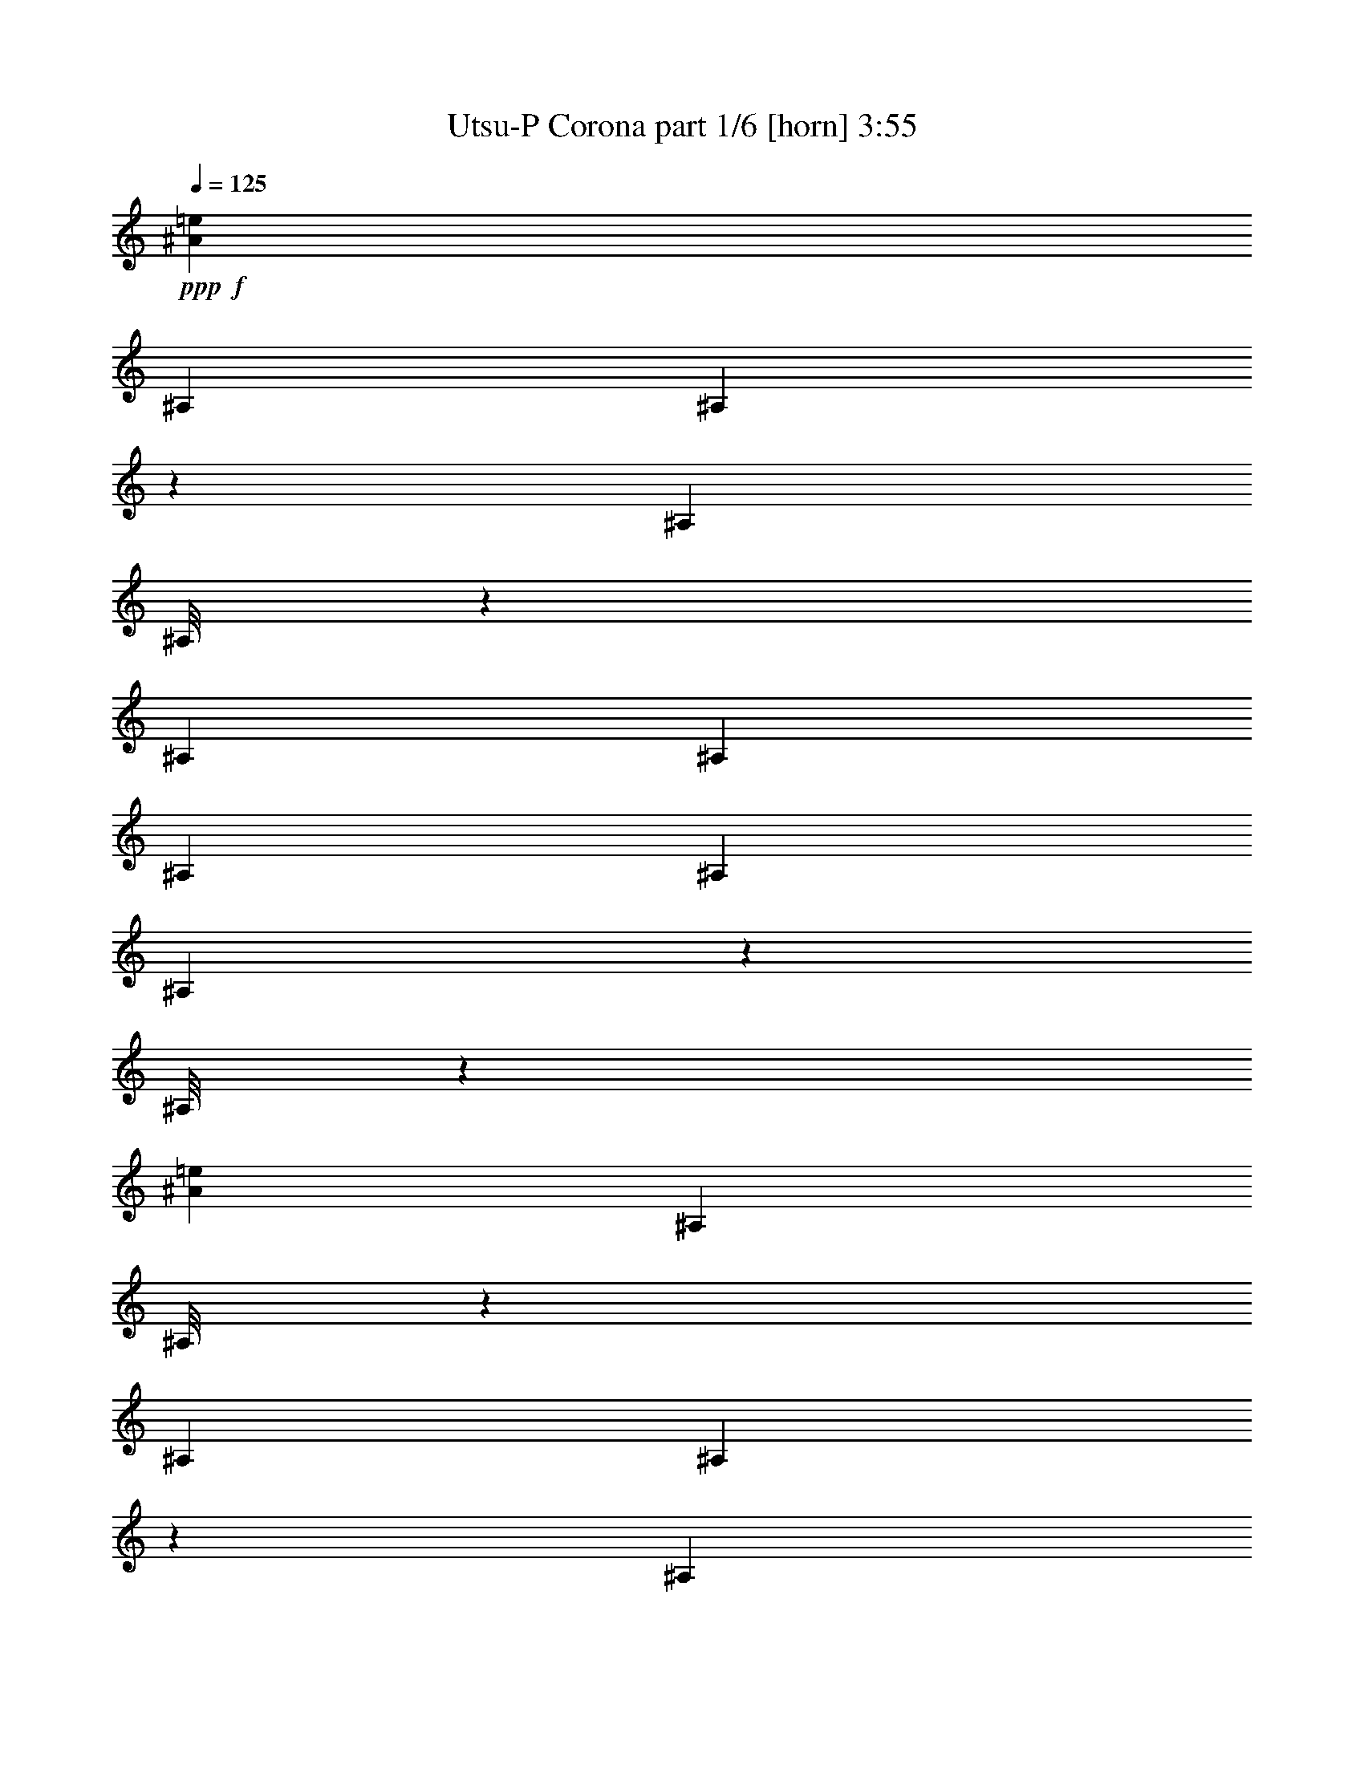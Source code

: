 % Produced with Bruzo's Transcoding Environment
% Transcribed by  Bruzo

X:1
T:  Utsu-P Corona part 1/6 [horn] 3:55
Z: Transcribed with BruTE 64
L: 1/4
Q: 125
K: C
+ppp+
+f+
[^A3113/8000=e3113/8000]
[^A,1807/8000]
[^A,27/200]
z2033/8000
[^A,1557/8000]
[^A,/8]
z2363/8000
[^A,389/2000]
[^A,1557/8000]
[^A,1557/8000]
[^A,903/4000]
[^A,1071/8000]
z1021/4000
[^A,/8]
z591/2000
[^A3113/8000=e3113/8000]
[^A,389/2000]
[^A,/8]
z591/2000
[^A,389/2000]
[^A,201/1600]
z527/2000
[^A,1807/8000]
[^A,1557/8000]
[^A,389/2000]
[^A,1557/8000]
[=B1619/2000=f1619/2000]
[^A3363/8000=e3363/8000]
[^A,1557/8000]
[^A,1019/8000]
z1047/4000
[^A,1807/8000]
[^A,1099/8000]
z1007/4000
[^A,1557/8000]
[^A,903/4000]
[^A,1557/8000]
[^A,389/2000]
[^A,101/800]
z263/1000
[^A,/8]
z2363/8000
[^A3113/8000=e3113/8000]
[^A,1807/8000]
[^A,1113/8000]
z/4
[^A,389/2000]
[^A,/8]
z591/2000
[^A,389/2000]
[^A,1557/8000]
[^A,389/2000]
[^A,1807/8000]
[=B6227/8000=f6227/8000]
[^A3363/8000=e3363/8000]
[^A,389/2000]
[^A,/8]
z591/2000
[^A,389/2000]
[^A,519/4000]
z83/320
[^A,1807/8000]
[^A,1557/8000]
[^A,389/2000]
[^A,1557/8000]
[^A,/8]
z2363/8000
[^A,217/1600]
z507/2000
[^A3363/8000=e3363/8000]
[^A,1557/8000]
[^A,263/2000]
z2061/8000
[^A,1557/8000]
[^A,691/4000]
z1981/8000
[^A,1557/8000]
[^A,389/2000]
[^A,1807/8000]
[^A,389/2000]
[=B6477/8000=f6477/8000]
[^A3113/8000=e3113/8000]
[^A,1557/8000]
[^A,/8]
z2363/8000
[^A,389/2000]
[^A,/8]
z591/2000
[^A,389/2000]
[^A,1557/8000]
[^A,389/2000]
[^A,1557/8000]
[^A,1387/8000]
z247/1000
[^A,16/125]
z2089/8000
[^A841/2000=e841/2000]
[^A389/2000=e389/2000]
[^A3113/8000=e3113/8000]
[^A1807/8000=e1807/8000]
[^A3113/8000=e3113/8000]
[=B1729/4000=f1729/4000]
z3019/8000
[=B1619/2000=f1619/2000]
[^A1301/1600=e1301/1600]
z8
z8
z8
z799/800
+ff+
[^A,123/200]
[=C467/800]
[^C3363/8000]
[=C467/800]
[^C4919/8000]
[^D841/2000]
[=F4669/8000]
[^D123/200]
[^F3113/8000]
[=F841/2000]
[^D3113/8000]
[^C3363/8000]
[=C3113/8000]
[^A,123/200]
[=C123/200]
[^C3113/8000]
[=C123/200]
[^C467/800]
[^D3363/8000]
[=F123/200]
[^D4669/8000]
[^F841/2000]
[=F3113/8000]
[=F1557/8000]
[=F903/4000]
[=F1557/8000]
[=F389/2000]
[=F1557/8000]
[=F1557/8000]
[^A,4919/8000]
[=C123/200]
[^C3113/8000]
[=C123/200]
[^C123/200]
[^D3113/8000]
[=F123/200]
[^D467/800]
[^F3363/8000]
[=F3113/8000]
[^D3363/8000]
[^C1557/4000]
[=C3363/8000]
[^A,467/800]
[=C4919/8000]
[^C841/2000]
[=C4669/8000]
[^C123/200]
[^D3113/8000]
[=F123/200]
[^D123/200]
[^F3113/8000]
[=F6477/8000]
[=A1619/2000]
+f+
[^A1303/1600=e1303/1600]
z8
z8
z8
z399/400
+ff+
[^A,123/200]
[=C467/800]
[^C3363/8000]
[=C467/800]
[^C4919/8000]
[^D841/2000]
[=F4669/8000]
[^D123/200]
[^F3113/8000]
[=F841/2000]
[^D3113/8000]
[^C3363/8000]
[=C3113/8000]
[^A,123/200]
[=C123/200]
[^C3113/8000]
[=C123/200]
[^C467/800]
[^D3363/8000]
[=F467/800]
[^D123/200]
[^F3363/8000]
[=F3113/8000]
[=F1557/8000]
[=F903/4000]
[=F1557/8000]
[=F389/2000]
[=F1557/8000]
[=F1557/8000]
[^A,4919/8000]
[=C123/200]
[^C3113/8000]
[=C123/200]
[^C123/200]
[^D3113/8000]
[=F123/200]
[^D467/800]
[^F3363/8000]
[=F3113/8000]
[^D3363/8000]
[^C1557/4000]
[=C3363/8000]
[^A,467/800]
[=C4919/8000]
[^C1557/4000]
[=C4919/8000]
[^C123/200]
[^D3113/8000]
[=F123/200]
[^D123/200]
[^F3113/8000]
[=F3363/8000]
[=F223/1600=c223/1600]
z1999/8000
[=F1001/8000=c1001/8000]
z33/125
[=F347/2000=c347/2000]
z79/320
+f+
[^A123/200^d123/200]
[^A467/800^d467/800]
[^A3363/8000^d3363/8000]
[^A467/800^d467/800]
[^A4919/8000^d4919/8000]
[^A841/2000^d841/2000]
[=A4669/8000^d4669/8000]
[=A123/200^d123/200]
[=A3113/8000^d3113/8000]
[=A123/200^d123/200]
[=A123/200^d123/200]
[=A3113/8000^d3113/8000]
[^A123/200=f123/200]
[^A123/200=f123/200]
[^A3113/8000=f3113/8000]
[^A123/200=f123/200]
[^A467/800=f467/800]
[^A3363/8000=f3363/8000]
[^c467/800^g467/800]
[^c123/200^g123/200]
[^c3363/8000^g3363/8000]
[^c467/800^g467/800]
[^c4919/8000^g4919/8000]
[^c1557/4000^g1557/4000]
[^A4919/8000^d4919/8000]
[^A123/200^d123/200]
[^A3113/8000^d3113/8000]
[^A123/200^d123/200]
[^A123/200^d123/200]
[^A3113/8000^d3113/8000]
[=A123/200^d123/200]
[=A467/800^d467/800]
[=A3363/8000^d3363/8000]
[=A123/200^d123/200]
[=A467/800^d467/800]
[=A3363/8000^d3363/8000]
[^A,389/2000]
[^A,1557/8000]
[^A,1557/8000]
[^F4919/8000]
[=F1557/4000]
[^A,903/4000]
[^A,1557/8000]
[^A,389/2000]
[^F123/200]
[=F3113/8000]
[^A,1557/8000]
[^A,1807/8000]
[^A,389/2000]
[^F123/200]
[=F3113/8000]
[^A,1557/8000]
[^A,903/4000]
[^A,1557/8000]
[^F467/800]
[=F3363/8000]
[^A123/200^d123/200]
[^A467/800^d467/800]
[^A3363/8000^d3363/8000]
[^A467/800^d467/800]
[^A4919/8000^d4919/8000]
[^A841/2000^d841/2000]
[=A4669/8000^d4669/8000]
[=A123/200^d123/200]
[=A3113/8000^d3113/8000]
[=A123/200^d123/200]
[=A123/200^d123/200]
[=A3113/8000^d3113/8000]
[^A123/200=f123/200]
[^A467/800=f467/800]
[^A3363/8000=f3363/8000]
[^A123/200=f123/200]
[^A467/800=f467/800]
[^A3363/8000=f3363/8000]
[^c467/800^g467/800]
[^c123/200^g123/200]
[^c3363/8000^g3363/8000]
[^c467/800^g467/800]
[^c4919/8000^g4919/8000]
[^c1557/4000^g1557/4000]
[^A4919/8000^d4919/8000]
[^A123/200^d123/200]
[^A3113/8000^d3113/8000]
[^A123/200^d123/200]
[^A123/200^d123/200]
[^A3113/8000^d3113/8000]
[=A123/200^d123/200]
[=A467/800^d467/800]
[=A3363/8000^d3363/8000]
[=A467/800^d467/800]
[=A123/200^d123/200]
[=A3363/8000^d3363/8000]
[^A,389/2000]
[^A,1557/8000]
[^A,1557/8000]
[^F4919/8000]
[=F1557/4000]
[^A,903/4000]
[^A,1557/8000]
[^A,389/2000]
[^F123/200]
[=F3113/8000]
[^A,1557/8000]
[^A,1807/8000]
[^A,389/2000]
[^F123/200]
[=F3113/8000]
[=F109/250=c109/250]
z1893/1600
+ff+
[^F3113/8000^c3113/8000]
[^F3363/8000^c3363/8000]
[^F1557/4000^c1557/4000]
[^F3363/8000^c3363/8000]
[^F3113/8000^c3113/8000]
[^F3363/8000^c3363/8000]
[^F3113/8000^c3113/8000]
[^F1557/4000^c1557/4000]
[=A3363/8000=f3363/8000]
[=A3113/8000=f3113/8000]
[=A3363/8000=f3363/8000]
[=A3113/8000=f3113/8000]
[=A841/2000=f841/2000]
[=A3113/8000=f3113/8000]
[=A3363/8000=f3363/8000]
[=A3113/8000=f3113/8000]
[^A3363/8000=f3363/8000]
[^A1557/4000=f1557/4000]
[^A3113/8000=f3113/8000]
[^A3363/8000=f3363/8000]
[^A3113/8000=f3113/8000]
[^A841/2000=f841/2000]
[^A3113/8000=f3113/8000]
[^A3363/8000=f3363/8000]
[^c3113/8000^g3113/8000]
[^c3363/8000^g3363/8000]
[^c1557/4000^g1557/4000]
[^c3363/8000^g3363/8000]
[^c3113/8000^g3113/8000]
[^c3113/8000^g3113/8000]
[^c3363/8000^g3363/8000]
[^c1557/4000^g1557/4000]
[^F3363/8000^c3363/8000]
[^F3113/8000^c3113/8000]
[^F3363/8000^c3363/8000]
[^F3113/8000^c3113/8000]
[^F841/2000^c841/2000]
[^F3113/8000^c3113/8000]
[^F3363/8000^c3363/8000]
[^F3113/8000^c3113/8000]
[=A3113/8000=f3113/8000]
[=A841/2000=f841/2000]
[=A3113/8000=f3113/8000]
[=A3363/8000=f3363/8000]
[=A3113/8000=f3113/8000]
[=A3363/8000=f3363/8000]
[=A1557/4000=f1557/4000]
[=A3363/8000=f3363/8000]
[=f389/2000]
+mf+
[^A1557/8000]
[=e1557/8000]
[^A903/4000]
[^d1557/8000]
[^A389/2000]
[=e1557/8000]
[^A1557/8000]
[=f903/4000]
[^A1557/8000]
[=e389/2000]
[^A1557/8000]
[^d1807/8000]
[^A389/2000]
[=e1557/8000]
[^A389/2000]
+ff+
[=F/8]
z591/2000
[=A541/4000]
z2031/8000
[=c/8]
z2363/8000
[^f3113/8000]
[=f6493/8000]
z323/400
[^F3113/8000^c3113/8000]
[^F3363/8000^c3363/8000]
[^F1557/8000^c1557/8000]
[^F1557/8000^c1557/8000]
[^F3363/8000^c3363/8000]
[^F3113/8000^c3113/8000]
[^F1557/8000^c1557/8000]
[^F3363/8000^c3363/8000]
[^F389/2000^c389/2000]
[^F1557/4000^c1557/4000]
[=A3363/8000=f3363/8000]
[=A3113/8000=f3113/8000]
[=A1807/8000=f1807/8000]
[=A389/2000=f389/2000]
[=A3113/8000=f3113/8000]
[=A841/2000=f841/2000]
[=A389/2000=f389/2000]
[=A3113/8000=f3113/8000]
[=A1807/8000=f1807/8000]
[=A3113/8000=f3113/8000]
[^A841/2000=f841/2000]
[^A3113/8000=f3113/8000]
[^A389/2000=f389/2000]
[^A1557/8000=f1557/8000]
[^A3363/8000=f3363/8000]
[^A3113/8000=f3113/8000]
[^A1807/8000=f1807/8000]
[^A3113/8000=f3113/8000]
[^A1557/8000=f1557/8000]
[^A3363/8000=f3363/8000]
[^c3113/8000^g3113/8000]
[^c3363/8000^g3363/8000]
[^c1557/8000^g1557/8000]
[^c1557/8000^g1557/8000]
[^c3363/8000^g3363/8000]
[^c3113/8000^g3113/8000]
[^c1557/8000^g1557/8000]
[^c3363/8000^g3363/8000]
[^c389/2000^g389/2000]
[^c1557/4000^g1557/4000]
[^F3363/8000^c3363/8000]
[^F3113/8000^c3113/8000]
[^F1557/8000^c1557/8000]
[^F903/4000^c903/4000]
[^F3113/8000^c3113/8000]
[^F841/2000^c841/2000]
[^F389/2000^c389/2000]
[^F3113/8000^c3113/8000]
[^F1557/8000^c1557/8000]
[^F3363/8000^c3363/8000]
[=A3113/8000=f3113/8000]
[=A841/2000=f841/2000]
[=A389/2000=f389/2000]
[=A1557/8000=f1557/8000]
[=A3363/8000=f3363/8000]
[=A3113/8000=f3113/8000]
[=A1557/8000=f1557/8000]
[=A3363/8000=f3363/8000]
[=A1557/8000=f1557/8000]
[=A3363/8000=f3363/8000]
[^A3113/8000=f3113/8000]
[^A,1557/8000]
[^G4919/8000^d4919/8000]
[=A1557/4000=e1557/4000]
[^A3363/8000=f3363/8000]
[^A,389/2000]
[^c123/200^g123/200]
[^d3113/8000^a3113/8000]
[^A841/2000=f841/2000]
[^A,389/2000]
[^G123/200^d123/200]
[=A3113/8000=e3113/8000]
[^A1499/4000=f1499/4000]
z1991/1600
+f+
[^A3113/8000=e3113/8000]
[^A,1557/8000]
[^A,11/64]
z497/2000
[^A,1557/8000]
[^A,/8]
z2363/8000
[^A,389/2000]
[^A,1557/8000]
[^A,1557/8000]
[^A,903/4000]
[^A,279/2000]
z1997/8000
[=B1557/4000=f1557/4000]
[^A3363/8000=e3363/8000]
[^A,389/2000]
[^A,/8]
z591/2000
[^A,389/2000]
[^A,21/160]
z2063/8000
[^A,1557/8000]
[^A,1807/8000]
[^A,389/2000]
[^A,1557/8000]
[^A,/8]
z2363/8000
[=B3113/8000=f3113/8000]
[^A841/2000=e841/2000]
[^A,389/2000]
[^A,133/1000]
z2049/8000
[^A,1557/8000]
[^A,697/4000]
z1969/8000
[^A,1557/8000]
[^A,389/2000]
[^A,1807/8000]
[^A,1557/8000]
[^A,527/4000]
z2059/8000
[=B3363/8000=f3363/8000]
[^A3113/8000=e3113/8000]
[^A,1557/8000]
[^A,/8]
z2363/8000
[^A,1557/8000]
[^A,/8]
z2113/8000
[^A,903/4000]
[^A,1557/8000]
[^A,1557/8000]
[^A,389/2000]
[^A,/8]
z2363/8000
[=B1557/4000=f1557/4000]
[^A3363/8000=e3363/8000]
[^A,389/2000]
[^A,1003/8000]
z2111/8000
[^A,903/4000]
[^A,1083/8000]
z203/800
[^A,1557/8000]
[^A,1807/8000]
[^A,389/2000]
[^A,1557/8000]
[^A,/8]
z2113/8000
[=B3363/8000=f3363/8000]
[^A3113/8000=e3113/8000]
[^A,1807/8000]
[^A,1097/8000]
z63/250
[^A,1557/8000]
[^A,/8]
z2363/8000
[^A,1557/8000]
[^A,389/2000]
[^A,1557/8000]
[^A,903/4000]
[^A,17/125]
z1013/4000
[=B3363/8000=f3363/8000]
[^A3113/8000=e3113/8000]
[^A,1557/8000]
[^A,/8]
z2363/8000
[^A,389/2000]
[^A,511/4000]
z523/2000
[^A,903/4000]
[^A,1557/8000]
[^A,389/2000]
[^A,1557/8000]
[^A,/8]
z2363/8000
[=B3113/8000=f3113/8000]
[^A841/2000=e841/2000]
[^A,389/2000]
[^A,259/2000]
z2077/8000
[^A,1807/8000]
[^A,279/2000]
z1997/8000
[^A,1557/8000]
[^A,389/2000]
[^A,1807/8000]
[^A,1557/8000]
[^A,513/4000]
z2087/8000
[=B3413/8000=f3413/8000]
z8
z8
z8
z2889/1600
+ff+
[^A,467/800]
[=C123/200]
[^C3363/8000]
[=C467/800]
[^C4919/8000]
[^D1557/4000]
[=F123/200]
[^D4919/8000]
[^F1557/4000]
[=F3363/8000]
[^D3113/8000]
[^C3363/8000]
[=C3113/8000]
[^A,123/200]
[=C467/800]
[^C3363/8000]
[=C123/200]
[^C467/800]
[^D3363/8000]
[=F467/800]
[^D123/200]
[^F3113/8000]
[=F3363/8000]
[=F1557/8000]
[=F389/2000]
[=F1807/8000]
[=F389/2000]
[=F1557/8000]
[=F1557/8000]
[^A,4919/8000]
[=C123/200]
[^C3113/8000]
[=C123/200]
[^C467/800]
[^D3363/8000]
[=F123/200]
[^D467/800]
[^F3363/8000]
[=F3113/8000]
[^D3363/8000]
[^C1557/4000]
[=C3363/8000]
[^A,467/800]
[=C4919/8000]
[^C1557/4000]
[=C4919/8000]
[^C123/200]
[^D3113/8000]
[=F1733/4000=c1733/4000]
z3011/8000
[=F2989/8000=c2989/8000]
z3487/8000
[^F3013/8000^c3013/8000]
z433/1000
[=F759/2000=c759/2000]
z43/100
+f+
[^A467/800^d467/800]
[^A123/200^d123/200]
[^A3363/8000^d3363/8000]
[^A467/800^d467/800]
[^A4919/8000^d4919/8000]
[^A1557/4000^d1557/4000]
[=A123/200^d123/200]
[=A4919/8000^d4919/8000]
[=A1557/4000^d1557/4000]
[=A4919/8000^d4919/8000]
[=A123/200^d123/200]
[=A3113/8000^d3113/8000]
[^A123/200=f123/200]
[^A467/800=f467/800]
[^A3363/8000=f3363/8000]
[^A467/800=f467/800]
[^A123/200=f123/200]
[^A3363/8000=f3363/8000]
[^c467/800^g467/800]
[^c123/200^g123/200]
[^c3113/8000^g3113/8000]
[^c123/200^g123/200]
[^c4919/8000^g4919/8000]
[^c1557/4000^g1557/4000]
[^A4919/8000^d4919/8000]
[^A123/200^d123/200]
[^A3113/8000^d3113/8000]
[^A123/200^d123/200]
[^A467/800^d467/800]
[^A3363/8000^d3363/8000]
[=A123/200^d123/200]
[=A467/800^d467/800]
[=A3363/8000^d3363/8000]
[=A467/800^d467/800]
[=A123/200^d123/200]
[=A3113/8000^d3113/8000]
[^A,903/4000]
[^A,1557/8000]
[^A,1557/8000]
[^F4919/8000]
[=F1557/4000]
[^A,903/4000]
[^A,1557/8000]
[^A,389/2000]
[^F123/200]
[=F3113/8000]
[^A,1557/8000]
[^A,1807/8000]
[^A,389/2000]
[^F467/800]
[=F3363/8000]
[^A,1557/8000]
[^A,389/2000]
[^A,1807/8000]
[^F467/800]
[=F3363/8000]
[^A467/800^d467/800]
[^A123/200^d123/200]
[^A3363/8000^d3363/8000]
[^A467/800^d467/800]
[^A123/200^d123/200]
[^A3113/8000^d3113/8000]
[=A123/200^d123/200]
[=A4919/8000^d4919/8000]
[=A1557/4000^d1557/4000]
[=A4919/8000^d4919/8000]
[=A123/200^d123/200]
[=A3113/8000^d3113/8000]
[^A123/200=f123/200]
[^A467/800=f467/800]
[^A3363/8000=f3363/8000]
[^A467/800=f467/800]
[^A123/200=f123/200]
[^A3363/8000=f3363/8000]
[^c467/800^g467/800]
[^c123/200^g123/200]
[^c3113/8000^g3113/8000]
[^c123/200^g123/200]
[^c4919/8000^g4919/8000]
[^c1557/4000^g1557/4000]
[^A4919/8000^d4919/8000]
[^A123/200^d123/200]
[^A3113/8000^d3113/8000]
[^A123/200^d123/200]
[^A467/800^d467/800]
[^A3363/8000^d3363/8000]
[=A123/200^d123/200]
[=A467/800^d467/800]
[=A3363/8000^d3363/8000]
[=A467/800^d467/800]
[=A123/200^d123/200]
[=A3113/8000^d3113/8000]
[^A,903/4000]
[^A,1557/8000]
[^A,1557/8000]
[^F4919/8000]
[=F1557/4000]
[^A,903/4000]
[^A,1557/8000]
[^A,389/2000]
[^F123/200]
[=F3113/8000]
[^A,1557/8000]
[^A,1807/8000]
[^A,389/2000]
[^F467/800]
[=F3363/8000]
+ff+
[^A,1557/8000]
[^A,389/2000]
[^A,1807/8000]
[^F467/800]
[=F3363/8000]
[^A,1557/8000]
[^A,389/2000]
[^A,1557/8000]
[=A123/200^d123/200=a123/200]
[=A3363/8000^d3363/8000=a3363/8000]
[^A,1557/8000]
[^A,389/2000]
[^A,1557/8000]
[=A123/200^d123/200=a123/200]
[=A3113/8000^d3113/8000=a3113/8000]
[^A,903/4000]
[^A,1557/8000]
[^A,1557/8000]
[=A4919/8000=f4919/8000=a4919/8000]
[=A1557/4000=f1557/4000=a1557/4000]
[=A3461/8000=f3461/8000=a3461/8000]
z9491/8000
[^F1557/4000^c1557/4000]
[^F3363/8000^c3363/8000]
[^F3113/8000^c3113/8000]
[^F3363/8000^c3363/8000]
[^F3113/8000^c3113/8000]
[^F841/2000^c841/2000]
[^F3113/8000^c3113/8000]
[^F3363/8000^c3363/8000]
[=A3113/8000=f3113/8000]
[=A3113/8000=f3113/8000]
[=A841/2000=f841/2000]
[=A3113/8000=f3113/8000]
[=A3363/8000=f3363/8000]
[=A3113/8000=f3113/8000]
[=A3363/8000=f3363/8000]
[=A1557/4000=f1557/4000]
[^A3363/8000=f3363/8000]
[^A3113/8000=f3113/8000]
[^A3363/8000=f3363/8000]
[^A3113/8000=f3113/8000]
[^A1557/4000=f1557/4000]
[^A3363/8000=f3363/8000]
[^A3113/8000=f3113/8000]
[^A3363/8000=f3363/8000]
[^c3113/8000^g3113/8000]
[^c841/2000^g841/2000]
[^c3113/8000^g3113/8000]
[^c3363/8000^g3363/8000]
[^c3113/8000^g3113/8000]
[^c3363/8000^g3363/8000]
[^c1557/4000^g1557/4000]
[^c3113/8000^g3113/8000]
[^F3363/8000^c3363/8000]
[^F3113/8000^c3113/8000]
[^F3363/8000^c3363/8000]
[^F1557/4000^c1557/4000]
[^F3363/8000^c3363/8000]
[^F3113/8000^c3113/8000]
[^F3363/8000^c3363/8000]
[^F3113/8000^c3113/8000]
[=A841/2000=f841/2000]
[=A3113/8000=f3113/8000]
[=A3113/8000=f3113/8000]
[=A3363/8000=f3363/8000]
[=A3113/8000=f3113/8000]
[=A841/2000=f841/2000]
[=A3113/8000=f3113/8000]
[=A3363/8000=f3363/8000]
[=f1557/8000]
+mf+
[^A389/2000]
[=e1557/8000]
[^A1807/8000]
[^d389/2000]
[^A1557/8000]
[=e389/2000]
[^A1807/8000]
[=f1557/8000]
[^A389/2000]
[=e1557/8000]
[^A389/2000]
[^d1807/8000]
[^A1557/8000]
[=e389/2000]
[^A1557/8000]
+ff+
[=F/8]
z2363/8000
[=A33/250]
z2057/8000
[=c/8]
z2363/8000
[^f1557/4000]
[=f3233/4000]
z3243/4000
[^F1557/4000^c1557/4000]
[^F3363/8000^c3363/8000]
[^F389/2000^c389/2000]
[^F1557/8000^c1557/8000]
[^F3363/8000^c3363/8000]
[^F3113/8000^c3113/8000]
[^F1557/8000^c1557/8000]
[^F3363/8000^c3363/8000]
[^F1557/8000^c1557/8000]
[^F3363/8000^c3363/8000]
[=A3113/8000=f3113/8000]
[=A3113/8000=f3113/8000]
[=A1807/8000=f1807/8000]
[=A1557/8000=f1557/8000]
[=A3113/8000=f3113/8000]
[=A3363/8000=f3363/8000]
[=A1557/8000=f1557/8000]
[=A3363/8000=f3363/8000]
[=A389/2000=f389/2000]
[=A1557/4000=f1557/4000]
[^A3363/8000=f3363/8000]
[^A3113/8000=f3113/8000]
[^A1557/8000=f1557/8000]
[^A903/4000=f903/4000]
[^A3113/8000=f3113/8000]
[^A1557/4000=f1557/4000]
[^A903/4000=f903/4000]
[^A3113/8000=f3113/8000]
[^A1557/8000=f1557/8000]
[^A3363/8000=f3363/8000]
[^c3113/8000^g3113/8000]
[^c841/2000^g841/2000]
[^c389/2000^g389/2000]
[^c1557/8000^g1557/8000]
[^c3363/8000^g3363/8000]
[^c3113/8000^g3113/8000]
[^c1557/8000^g1557/8000]
[^c3363/8000^g3363/8000]
[^c1557/8000^g1557/8000]
[^c3113/8000^g3113/8000]
[^F3363/8000^c3363/8000]
[^F3113/8000^c3113/8000]
[^F1807/8000^c1807/8000]
[^F389/2000^c389/2000]
[^F1557/4000^c1557/4000]
[^F3363/8000^c3363/8000]
[^F389/2000^c389/2000]
[^F1557/4000^c1557/4000]
[^F903/4000^c903/4000]
[^F3113/8000^c3113/8000]
[=A841/2000=f841/2000]
[=A3113/8000=f3113/8000]
[=A389/2000=f389/2000]
[=A1557/8000=f1557/8000]
[=A3363/8000=f3363/8000]
[=A3113/8000=f3113/8000]
[=A1807/8000=f1807/8000]
[=A3113/8000=f3113/8000]
[=A1557/8000=f1557/8000]
[=A3363/8000=f3363/8000]
[^A3113/8000=f3113/8000]
[^A841/2000=f841/2000]
[^A389/2000=f389/2000]
[^A1557/8000=f1557/8000]
[^A3113/8000=f3113/8000]
[^A3363/8000=f3363/8000]
[^A1557/8000=f1557/8000]
[^A3363/8000=f3363/8000]
[^A1557/8000=f1557/8000]
[^A3113/8000=f3113/8000]
[^C/8^G/8]
z49/100
[^C251/2000^G251/2000]
z783/1600
[^C217/1600^G217/1600]
z2029/8000
[=C1619/2000=G1619/2000]
[^G1619/2000^d1619/2000]
[^F1557/4000^c1557/4000]
[^F3363/8000^c3363/8000]
[^F3113/8000^c3113/8000]
[^F3363/8000^c3363/8000]
[^F3113/8000^c3113/8000]
[^F841/2000^c841/2000]
[^F3113/8000^c3113/8000]
[^F3363/8000^c3363/8000]
[=A3113/8000=f3113/8000]
[=A3113/8000=f3113/8000]
[=A841/2000=f841/2000]
[=A3113/8000=f3113/8000]
[=A3363/8000=f3363/8000]
[=A3113/8000=f3113/8000]
[=A3363/8000=f3363/8000]
[=A1557/4000=f1557/4000]
[^A,3363/8000=F3363/8000^A3363/8000]
[^A,3113/8000=F3113/8000^A3113/8000]
[^A,3363/8000=F3363/8000^A3363/8000]
[^A,3113/8000=F3113/8000^A3113/8000]
[^A,1557/4000=G1557/4000^A1557/4000]
[^A,3363/8000=F3363/8000^A3363/8000]
[^A,3113/8000=F3113/8000^A3113/8000]
[^A,3363/8000=F3363/8000^A3363/8000]
[^C3113/8000^G3113/8000^c3113/8000]
[^C841/2000^G841/2000^c841/2000]
[^C3113/8000^G3113/8000^c3113/8000]
[^C3363/8000^G3363/8000^c3363/8000]
[^C3113/8000^G3113/8000^c3113/8000]
[^C3363/8000^G3363/8000^c3363/8000]
[^C1557/4000^G1557/4000^c1557/4000]
[^C3113/8000^G3113/8000^c3113/8000]
[^F3363/8000^c3363/8000]
[^F3113/8000^c3113/8000]
[^F3363/8000^c3363/8000]
[^F1557/4000^c1557/4000]
[^F3363/8000^c3363/8000]
[^F3113/8000^c3113/8000]
[^F3363/8000^c3363/8000]
[^F3113/8000^c3113/8000]
[=A1557/4000=f1557/4000]
[=A3363/8000=f3363/8000]
[=A3113/8000=f3113/8000]
[=A3363/8000=f3363/8000]
[=A3113/8000=f3113/8000]
[=A841/2000=f841/2000]
[=A3113/8000=f3113/8000]
[=A3363/8000=f3363/8000]
[^A,3113/8000=F3113/8000^A3113/8000]
[^A,841/2000=F841/2000^A841/2000]
[^A,3113/8000=F3113/8000^A3113/8000]
[^A,3113/8000=F3113/8000^A3113/8000]
[^A,3363/8000=G3363/8000^A3363/8000]
[^A,3113/8000=F3113/8000^A3113/8000]
[^A,841/2000=F841/2000^A841/2000]
[^A,3113/8000=F3113/8000^A3113/8000]
[^C3363/8000^G3363/8000^c3363/8000]
[^C3113/8000^G3113/8000^c3113/8000]
[^C3363/8000^G3363/8000^c3363/8000]
[^C1557/4000^G1557/4000^c1557/4000]
[^C3363/8000^G3363/8000^c3363/8000]
[^C3113/8000^G3113/8000^c3113/8000]
[^C3113/8000^G3113/8000^c3113/8000]
[^C3363/8000^G3363/8000^c3363/8000]
[^F1557/8000]
[^F1557/8000]
[^F903/4000]
[^F1557/8000]
[^F389/2000]
[^F1557/8000]
[^F1557/8000]
[^F903/4000]
[^F6477/8000^c6477/8000]
[^F3113/8000^c3113/8000]
[^F3363/8000^c3363/8000]
[=A3113/8000=f3113/8000]
[=A3113/8000=f3113/8000]
[=A841/2000=f841/2000]
[=A3113/8000=f3113/8000]
[=A3363/8000=f3363/8000]
[=A3113/8000=f3113/8000]
[=A3363/8000=f3363/8000]
[=A1557/4000=f1557/4000]
[^A,389/2000]
[^A,1807/8000]
[^A,389/2000]
[^A,1557/8000]
[^A,1557/8000]
[^A,903/4000]
[^A,1557/8000]
[^A,389/2000]
[^A,6477/8000=F6477/8000^A6477/8000]
[^A,3113/8000=F3113/8000^A3113/8000]
[^A,3363/8000=F3363/8000^A3363/8000]
[^C3113/8000^G3113/8000^c3113/8000]
[^C841/2000^G841/2000^c841/2000]
[^C3113/8000^G3113/8000^c3113/8000]
[^C3363/8000^G3363/8000^c3363/8000]
[^C3113/8000^G3113/8000^c3113/8000]
[^C3113/8000^G3113/8000^c3113/8000]
[^C841/2000^G841/2000^c841/2000]
[^C3113/8000^G3113/8000^c3113/8000]
[^F903/4000]
[^F1557/8000]
[^F1557/8000]
[^F389/2000]
[^F1807/8000]
[^F389/2000]
[^F1557/8000]
[^F1557/8000]
[^F1619/2000^c1619/2000]
[^F3363/8000^c3363/8000]
[^F3113/8000^c3113/8000]
[=A1557/4000=f1557/4000]
[=A3363/8000=f3363/8000]
[=A3113/8000=f3113/8000]
[=A3363/8000=f3363/8000]
[=A3043/8000=f3043/8000]
z991/800
[^A3113/8000=f3113/8000]
[^A,1557/8000]
[^G123/200^d123/200]
[=A3113/8000=e3113/8000]
[^A3363/8000=f3363/8000]
[^A,1557/8000]
[^c123/200^g123/200]
[^d3113/8000^a3113/8000]
[^A3363/8000=f3363/8000]
[^A,1557/8000]
[^G4919/8000^d4919/8000]
[=A1557/4000=e1557/4000]
[^A3363/8000=f3363/8000]
[^A,389/2000]
[^c467/800^g467/800]
[^d3363/8000^a3363/8000]
[^A1557/4000=f1557/4000]
[^A,903/4000]
[^G467/800^d467/800]
[=A3363/8000=e3363/8000]
[^A3113/8000=f3113/8000]
[^A,1557/8000]
[^c123/200^g123/200]
[^d3363/8000^a3363/8000]
[^A3113/8000=f3113/8000]
[^A,1557/8000]
[^G123/200^d123/200]
[=A3113/8000=e3113/8000]
[^A3363/8000=f3363/8000]
[^A,1557/8000]
[=e4919/8000=b4919/8000]
[^d1557/4000^a1557/4000]
[^A3363/8000=f3363/8000]
[^A,389/2000]
[^G467/800^d467/800]
[=A3363/8000=e3363/8000]
[^A1557/4000=f1557/4000]
[^A,903/4000]
[^c467/800^g467/800]
[^d3363/8000^a3363/8000]
[^A3113/8000=f3113/8000]
[^A,1557/8000]
[^G123/200^d123/200]
[=A3363/8000=e3363/8000]
[^A3113/8000=f3113/8000]
[^A,1557/8000]
[^c123/200^g123/200]
[^d3113/8000^a3113/8000]
[^A3363/8000=f3363/8000]
[^A,1557/8000]
[^G4919/8000^d4919/8000]
[=A1557/4000=e1557/4000]
[^A3363/8000=f3363/8000]
[^A,389/2000]
[^c123/200^g123/200]
[^d3113/8000^a3113/8000]
[^A1557/4000=f1557/4000]
[^A,903/4000]
[^G467/800^d467/800]
[=A3363/8000=e3363/8000]
[^A1557/4000=f1557/4000]
[^A,389/2000]
[^c123/200^g123/200]
[^d4979/4000^a4979/4000]
z25/4

X:2
T:  Utsu-P Corona part 2/6 [bagpipes] 3:55
Z: Transcribed with BruTE 64
L: 1/4
Q: 125
K: C
+ppp+
z8
z8
z8
z8
z26809/4000
+f+
[^A,4919/8000]
[=E123/200]
[^A12953/8000]
[=B,3113/8000=F3113/8000]
[^A,123/200]
[=E467/800]
[^A12953/8000]
[=B,3363/8000=F3363/8000]
[^A,467/800]
[=E4919/8000]
[^A12953/8000]
[=B,3113/8000=F3113/8000]
[^A,123/200]
[=E123/200]
[^A12953/8000]
[=B,3113/8000=F3113/8000]
[^D101/800]
z8
z8
z8
z8
z822/125
[^A,4919/8000]
[=E123/200]
[^A12953/8000]
[=B,3113/8000=F3113/8000]
[^A,123/200]
[=E467/800]
[^A12953/8000]
[=B,3363/8000=F3363/8000]
[^A,467/800]
[=E4919/8000]
[^A12953/8000]
[=B,3113/8000=F3113/8000]
[^A,123/200]
[=E123/200]
[^A12703/8000]
[=B,3363/8000=F3363/8000]
[^D51/400]
z8
z8
z8
z8
z8
z8
z8
z8
z8
z8
z8
z8
z8
z8
z8
z8
z8
z8
z8
z8
z61073/8000
[^A,4919/8000]
[=E123/200]
[^A12703/8000]
[=B,3363/8000=F3363/8000]
[^A,123/200]
[=E467/800]
[^A12953/8000]
[=B,3363/8000=F3363/8000]
[^A,467/800]
[=E4919/8000]
[^A12953/8000]
[=B,3113/8000=F3113/8000]
[^A,123/200]
[=E123/200]
[^A12703/8000]
[=B,3363/8000=F3363/8000]
[^D211/1600]
z8
z8
z8
z8
z8
z8
z8
z8
z8
z8
z8
z8
z8
z8
z8
z8
z8
z8
z8
z8
z8
z8
z8
z8
z8
z8
z87/16

X:3
T:  Utsu-P Corona part 3/6 [flute] 3:55
Z: Transcribed with BruTE 64
L: 1/4
Q: 125
K: C
+ppp+
z8
z8
z8
z8
z8
z8
z8
z8
z8
z8
z8
z8
z8
z8
z8
z8
z8
z8
z8
z8
z8
z8
z8
z8
z8
z8
z8
z8
z8
z491/1600
+f+
[=F3113/8000^A3113/8000]
[=F3363/8000^A3363/8000]
[=F1557/4000^A1557/4000]
[=F3363/8000^A3363/8000]
[=F3113/8000^A3113/8000]
[=F3363/8000^A3363/8000]
[=F3113/8000^A3113/8000]
[=F1557/4000^A1557/4000]
[=F3363/8000^A3363/8000]
[=F3113/8000^c3113/8000]
[=F3363/8000^c3363/8000]
[=F3113/8000^c3113/8000]
[=F841/2000^c841/2000]
[=F3113/8000^c3113/8000]
[=F3363/8000^c3363/8000]
[=F3113/8000^A3113/8000]
[^A841/2000=f841/2000]
[^A3113/8000=f3113/8000]
[^A3113/8000=f3113/8000]
[^A3363/8000=f3363/8000]
[^A3113/8000=f3113/8000]
[^A841/2000=f841/2000]
[^A3113/8000=f3113/8000]
[^A3363/8000=f3363/8000]
[^A3113/8000=f3113/8000]
[^A3363/8000=f3363/8000]
[^A1557/4000=f1557/4000]
[^A3113/8000=f3113/8000]
[=f3363/8000]
[^d3113/8000]
[^c3363/8000]
[=c1557/4000]
[^A9839/8000]
[=c3113/8000]
[=c6477/8000]
[^A3113/8000]
[=A3363/8000]
[^F123/200]
[^F467/800]
[^F3363/8000]
[^F1557/8000]
+mp+
[=F8033/8000]
+f+
[=F3363/8000]
[^A389/2000]
+mp+
[=A1557/8000]
+f+
[^F1557/8000]
+mp+
[=F389/2000]
+f+
[^A1807/8000]
+mp+
[=A389/2000]
+f+
[^F1557/8000]
+mp+
[=F1557/8000]
+f+
[^A903/4000]
+mp+
[=A1557/8000]
+f+
[^F389/2000]
+mp+
[=F1557/8000]
+f+
[^A1557/8000]
+mp+
[=A903/4000]
+f+
[^F1557/8000]
+mp+
[=F389/2000]
+f+
[^c123/200]
[^c123/200]
[^c3113/8000]
[^c123/200]
[^c467/800]
[=c3363/8000]
[^A391/160]
z8
z8
z8
z8
z8
z8
z8
z8
z8
z8
z8
z8
z8
z8
z8
z8
z8
z8
z8
z8
z8
z8
z8
z8
z8
z8
z8
z8
z8
z79/16

X:4
T:  Utsu-P Corona part 4/6 [lute] 3:55
Z: Transcribed with BruTE 64
L: 1/4
Q: 125
K: C
+ppp+
+f+
[^A3113/8000=e3113/8000]
[^A,1807/8000]
[^A,27/200]
z2033/8000
[^A,1557/8000]
[^A,/8]
z2363/8000
[^A,389/2000]
[^A,1557/8000]
[^A,1557/8000]
[^A,903/4000]
[^A,1071/8000]
z1021/4000
[^A,/8]
z591/2000
[^A3113/8000=e3113/8000]
[^A,389/2000]
[^A,/8]
z591/2000
[^A,389/2000]
[^A,201/1600]
z527/2000
[^A,1807/8000]
[^A,1557/8000]
[^A,389/2000]
[^A,1557/8000]
[=B1619/2000=f1619/2000]
[^A3363/8000=e3363/8000]
[^A,1557/8000]
[^A,1019/8000]
z1047/4000
[^A,1807/8000]
[^A,1099/8000]
z1007/4000
[^A,1557/8000]
[^A,903/4000]
[^A,1557/8000]
[^A,389/2000]
[^A,101/800]
z263/1000
[^A,/8]
z2363/8000
[^A3113/8000=e3113/8000]
[^A,1807/8000]
[^A,1113/8000]
z/4
[^A,389/2000]
[^A,/8]
z591/2000
[^A,389/2000]
[^A,1557/8000]
[^A,389/2000]
[^A,1807/8000]
[=B6227/8000=f6227/8000]
[^A3363/8000=e3363/8000]
[^A,389/2000]
[^A,/8]
z591/2000
[^A,389/2000]
[^A,519/4000]
z83/320
[^A,1807/8000]
[^A,1557/8000]
[^A,389/2000]
[^A,1557/8000]
[^A,/8]
z2363/8000
[^A,217/1600]
z507/2000
[^A3363/8000=e3363/8000]
[^A,1557/8000]
[^A,263/2000]
z2061/8000
[^A,1557/8000]
[^A,691/4000]
z1981/8000
[^A,1557/8000]
[^A,389/2000]
[^A,1807/8000]
[^A,389/2000]
[=B6477/8000=f6477/8000]
[^A3113/8000=e3113/8000]
[^A,1557/8000]
[^A,/8]
z2363/8000
[^A,389/2000]
[^A,/8]
z591/2000
[^A,389/2000]
[^A,1557/8000]
[^A,389/2000]
[^A,1557/8000]
[^A,1387/8000]
z247/1000
[^A,16/125]
z2089/8000
[^A841/2000=e841/2000]
[^A389/2000=e389/2000]
[^A3113/8000=e3113/8000]
[^A1807/8000=e1807/8000]
[^A3113/8000=e3113/8000]
[=B1729/4000=f1729/4000]
z3019/8000
[=B1619/2000=f1619/2000]
[^A3113/8000=e3113/8000]
[^A,1807/8000]
[^A,217/1600]
z507/2000
[^A,1557/8000]
[^A,/8]
z2363/8000
[^A,389/2000]
[^A,1557/8000]
[^A,1557/8000]
[^A,903/4000]
[^A,269/2000]
z2037/8000
[=B841/2000=f841/2000]
[^A3113/8000=e3113/8000]
[^A,389/2000]
[^A,/8]
z591/2000
[^A,389/2000]
[^A,101/800]
z2103/8000
[^A,1807/8000]
[^A,1557/8000]
[^A,389/2000]
[^A,1557/8000]
[^A,/8]
z2363/8000
[=B3113/8000=f3113/8000]
[^A3363/8000=e3363/8000]
[^A,1557/8000]
[^A,16/125]
z2089/8000
[^A,1807/8000]
[^A,69/500]
z2009/8000
[^A,1557/8000]
[^A,389/2000]
[^A,1807/8000]
[^A,389/2000]
[^A,203/1600]
z2099/8000
[=B3363/8000=f3363/8000]
[^A3113/8000=e3113/8000]
[^A,1807/8000]
[^A,559/4000]
z399/1600
[^A,389/2000]
[^A,/8]
z591/2000
[^A,389/2000]
[^A,1557/8000]
[^A,1557/8000]
[^A,903/4000]
[^A,1109/8000]
z501/2000
[=B1557/4000=f1557/4000]
[^A3363/8000=e3363/8000]
[^A,389/2000]
[^A,/8]
z591/2000
[^A,389/2000]
[^A,1043/8000]
z207/800
[^A,1807/8000]
[^A,1557/8000]
[^A,389/2000]
[^A,1557/8000]
[^A,/8]
z2363/8000
[=B3113/8000=f3113/8000]
[^A3363/8000=e3363/8000]
[^A,1557/8000]
[^A,1057/8000]
z257/1000
[^A,1557/8000]
[^A,1387/8000]
z247/1000
[^A,1557/8000]
[^A,389/2000]
[^A,1807/8000]
[^A,389/2000]
[^A,131/1000]
z1033/4000
[=B3363/8000=f3363/8000]
[^A3113/8000=e3113/8000]
[^A,1557/8000]
[^A,/8]
z2363/8000
[^A,389/2000]
[^A,/8]
z591/2000
[^A,389/2000]
[^A,1557/8000]
[^A,389/2000]
[^A,1557/8000]
[^A,87/500]
z1971/8000
[=B3113/8000=f3113/8000]
[^A841/2000=e841/2000]
[^A,389/2000]
[^A,/8]
z2113/8000
[^A,1807/8000]
[^A,269/2000]
z2037/8000
[^A,1557/8000]
[^A,903/4000]
[^A,1557/8000]
[^A,1557/8000]
[^A,/8]
z2363/8000
[=B3113/8000=f3113/8000]
[^A,123/200=F123/200]
[=C467/800=G467/800]
[^C3363/8000^G3363/8000]
[=C467/800=G467/800]
[^C4919/8000^G4919/8000]
[^D841/2000^A841/2000]
[=F4669/8000=c4669/8000]
[^D123/200^A123/200]
[^F3113/8000^c3113/8000]
[=F841/2000=c841/2000]
[^D3113/8000^A3113/8000]
[^C3363/8000^G3363/8000]
[=C3113/8000=G3113/8000]
[^A,123/200=F123/200]
[=C123/200=G123/200]
[^C3113/8000^G3113/8000]
[=C123/200=G123/200]
[^C467/800^G467/800]
[^D3363/8000^A3363/8000]
[=F123/200=c123/200]
[^D4669/8000^A4669/8000]
[^F841/2000^c841/2000]
[=F3113/8000=c3113/8000]
[=F1557/8000]
[=F903/4000]
[=F1557/8000]
[=F389/2000]
[=F1557/8000]
[=F1557/8000]
[^A,4919/8000=F4919/8000]
[=C123/200=G123/200]
[^C3113/8000^G3113/8000]
[=C123/200=G123/200]
[^C123/200^G123/200]
[^D3113/8000^A3113/8000]
[=F123/200=c123/200]
[^D467/800^A467/800]
[^F3363/8000^c3363/8000]
[=F3113/8000=c3113/8000]
[^D3363/8000^A3363/8000]
[^C1557/4000^G1557/4000]
[=C3363/8000=G3363/8000]
[^A,467/800=F467/800]
[=C4919/8000=G4919/8000]
[^C841/2000^G841/2000]
[=C4669/8000=G4669/8000]
[^C123/200^G123/200]
[^D3113/8000^A3113/8000]
[=F123/200=c123/200]
[^D123/200^A123/200]
[^F3113/8000^c3113/8000]
[=F6477/8000=c6477/8000]
+ff+
[=A1619/2000=e1619/2000]
+f+
[^A3113/8000=e3113/8000]
[^A,1807/8000]
[^A,219/1600]
z1009/4000
[^A,1557/8000]
[^A,/8]
z2363/8000
[^A,389/2000]
[^A,1557/8000]
[^A,1557/8000]
[^A,903/4000]
[^A,543/4000]
z2027/8000
[=B841/2000=f841/2000]
[^A3113/8000=e3113/8000]
[^A,389/2000]
[^A,/8]
z591/2000
[^A,389/2000]
[^A,51/400]
z2093/8000
[^A,1807/8000]
[^A,1557/8000]
[^A,389/2000]
[^A,1557/8000]
[^A,/8]
z2363/8000
[=B3113/8000=f3113/8000]
[^A3363/8000=e3363/8000]
[^A,1557/8000]
[^A,517/4000]
z2079/8000
[^A,1807/8000]
[^A,557/4000]
z1999/8000
[^A,1557/8000]
[^A,389/2000]
[^A,1807/8000]
[^A,389/2000]
[^A,41/320]
z2089/8000
[=B3363/8000=f3363/8000]
[^A3113/8000=e3113/8000]
[^A,1557/8000]
[^A,689/4000]
z397/1600
[^A,1557/8000]
[^A,/8]
z2363/8000
[^A,389/2000]
[^A,1557/8000]
[^A,1557/8000]
[^A,903/4000]
[^A,1119/8000]
z997/4000
[=B1557/4000=f1557/4000]
[^A3363/8000=e3363/8000]
[^A,389/2000]
[^A,/8]
z591/2000
[^A,389/2000]
[^A,1053/8000]
z103/400
[^A,1557/8000]
[^A,1807/8000]
[^A,389/2000]
[^A,1557/8000]
[^A,/8]
z2363/8000
[=B3113/8000=f3113/8000]
[^A3363/8000=e3363/8000]
[^A,1557/8000]
[^A,1067/8000]
z1023/4000
[^A,1557/8000]
[^A,/8]
z2363/8000
[^A,1557/8000]
[^A,389/2000]
[^A,1807/8000]
[^A,389/2000]
[^A,529/4000]
z257/1000
[=B3363/8000=f3363/8000]
[^A3113/8000=e3113/8000]
[^A,1557/8000]
[^A,/8]
z2363/8000
[^A,389/2000]
[^A,/8]
z1057/4000
[^A,903/4000]
[^A,1557/8000]
[^A,389/2000]
[^A,1557/8000]
[^A,/8]
z2363/8000
[=B3113/8000=f3113/8000]
[^A841/2000=e841/2000]
[^A,389/2000]
[^A,503/4000]
z2107/8000
[^A,1807/8000]
[^A,543/4000]
z2027/8000
[^A,1557/8000]
[^A,903/4000]
[^A,1557/8000]
[^A,1557/8000]
[^A,/8]
z2113/8000
[=B3363/8000=f3363/8000]
[^A,123/200=F123/200]
[=C467/800=G467/800]
[^C3363/8000^G3363/8000]
[=C467/800=G467/800]
[^C4919/8000^G4919/8000]
[^D841/2000^A841/2000]
[=F4669/8000=c4669/8000]
[^D123/200^A123/200]
[^F3113/8000^c3113/8000]
[=F841/2000=c841/2000]
[^D3113/8000^A3113/8000]
[^C3363/8000^G3363/8000]
[=C3113/8000=G3113/8000]
[^A,123/200=F123/200]
[=C123/200=G123/200]
[^C3113/8000^G3113/8000]
[=C123/200=G123/200]
[^C467/800^G467/800]
[^D3363/8000^A3363/8000]
[=F467/800=c467/800]
[^D123/200^A123/200]
[^F3363/8000^c3363/8000]
[=F3113/8000=c3113/8000]
[=F1557/8000]
[=F903/4000]
[=F1557/8000]
[=F389/2000]
[=F1557/8000]
[=F1557/8000]
[^A,4919/8000=F4919/8000]
[=C123/200=G123/200]
[^C3113/8000^G3113/8000]
[=C123/200=G123/200]
[^C123/200^G123/200]
[^D3113/8000^A3113/8000]
[=F123/200=c123/200]
[^D467/800^A467/800]
[^F3363/8000^c3363/8000]
[=F3113/8000=c3113/8000]
[^D3363/8000^A3363/8000]
[^C1557/4000^G1557/4000]
[=C3363/8000=G3363/8000]
[^A,467/800=F467/800]
[=C4919/8000=G4919/8000]
[^C1557/4000^G1557/4000]
[=C4919/8000=G4919/8000]
[^C123/200^G123/200]
[^D3113/8000^A3113/8000]
[=F123/200=c123/200]
[^D123/200^A123/200]
[^F3113/8000^c3113/8000]
[=F3363/8000=c3363/8000]
[=F223/1600=c223/1600]
z1999/8000
[=F1001/8000=c1001/8000]
z33/125
[=F347/2000=c347/2000]
z79/320
+ff+
[^A123/200^d123/200]
[^A467/800^d467/800]
[^A3363/8000^d3363/8000]
[^A467/800^d467/800]
[^A4919/8000^d4919/8000]
[^A841/2000^d841/2000]
[=A4669/8000^d4669/8000]
[=A123/200^d123/200]
[=A3113/8000^d3113/8000]
[=A123/200^d123/200]
[=A123/200^d123/200]
[=A3113/8000^d3113/8000]
[^A123/200=f123/200]
[^A123/200=f123/200]
[^A3113/8000=f3113/8000]
[^A123/200=f123/200]
[^A467/800=f467/800]
[^A3363/8000=f3363/8000]
[^c467/800^g467/800]
[^c123/200^g123/200]
[^c3363/8000^g3363/8000]
[^c467/800^g467/800]
[^c4919/8000^g4919/8000]
[^c1557/4000^g1557/4000]
[^A4919/8000^d4919/8000]
[^A123/200^d123/200]
[^A3113/8000^d3113/8000]
[^A123/200^d123/200]
[^A123/200^d123/200]
[^A3113/8000^d3113/8000]
[=A123/200^d123/200]
[=A467/800^d467/800]
[=A3363/8000^d3363/8000]
[=A123/200^d123/200]
[=A467/800^d467/800]
[=A3363/8000^d3363/8000]
[^A,389/2000]
[^A,1557/8000]
[^A,1557/8000]
[^F4919/8000]
[=F1557/4000]
[^A,903/4000]
[^A,1557/8000]
[^A,389/2000]
[^F123/200]
[=F3113/8000]
[^A,1557/8000]
[^A,1807/8000]
[^A,389/2000]
[^F123/200]
[=F3113/8000]
[^A,1557/8000]
[^A,903/4000]
[^A,1557/8000]
[^F467/800]
[=F3363/8000]
[^A123/200^d123/200]
[^A467/800^d467/800]
[^A3363/8000^d3363/8000]
[^A467/800^d467/800]
[^A4919/8000^d4919/8000]
[^A841/2000^d841/2000]
[=A4669/8000^d4669/8000]
[=A123/200^d123/200]
[=A3113/8000^d3113/8000]
[=A123/200^d123/200]
[=A123/200^d123/200]
[=A3113/8000^d3113/8000]
[^A123/200=f123/200]
[^A467/800=f467/800]
[^A3363/8000=f3363/8000]
[^A123/200=f123/200]
[^A467/800=f467/800]
[^A3363/8000=f3363/8000]
[^c467/800^g467/800]
[^c123/200^g123/200]
[^c3363/8000^g3363/8000]
[^c467/800^g467/800]
[^c4919/8000^g4919/8000]
[^c1557/4000^g1557/4000]
[^A4919/8000^d4919/8000]
[^A123/200^d123/200]
[^A3113/8000^d3113/8000]
[^A123/200^d123/200]
[^A123/200^d123/200]
[^A3113/8000^d3113/8000]
[=A123/200^d123/200]
[=A467/800^d467/800]
[=A3363/8000^d3363/8000]
[=A467/800^d467/800]
[=A123/200^d123/200]
[=A3363/8000^d3363/8000]
[^A,389/2000]
[^A,1557/8000]
[^A,1557/8000]
[^F4919/8000]
[=F1557/4000]
[^A,903/4000]
[^A,1557/8000]
[^A,389/2000]
[^F123/200]
[=F3113/8000]
[^A,1557/8000]
[^A,1807/8000]
[^A,389/2000]
[^F123/200]
[=F3113/8000]
[=F109/250=c109/250]
z1893/1600
[^F3113/8000^c3113/8000]
[^F3363/8000^c3363/8000]
[^F1557/4000^c1557/4000]
[^F3363/8000^c3363/8000]
[^F3113/8000^c3113/8000]
[^F3363/8000^c3363/8000]
[^F3113/8000^c3113/8000]
[^F1557/4000^c1557/4000]
[=A3363/8000=f3363/8000]
[=A3113/8000=f3113/8000]
[=A3363/8000=f3363/8000]
[=A3113/8000=f3113/8000]
[=A841/2000=f841/2000]
[=A3113/8000=f3113/8000]
[=A3363/8000=f3363/8000]
[=A3113/8000=f3113/8000]
[^A3363/8000=f3363/8000]
[^A1557/4000=f1557/4000]
[^A3113/8000=f3113/8000]
[^A3363/8000=f3363/8000]
[^A3113/8000=f3113/8000]
[^A841/2000=f841/2000]
[^A3113/8000=f3113/8000]
[^A3363/8000=f3363/8000]
[^c3113/8000^g3113/8000]
[^c3363/8000^g3363/8000]
[^c1557/4000^g1557/4000]
[^c3363/8000^g3363/8000]
[^c3113/8000^g3113/8000]
[^c3113/8000^g3113/8000]
[^c3363/8000^g3363/8000]
[^c1557/4000^g1557/4000]
[^F3363/8000^c3363/8000]
[^F3113/8000^c3113/8000]
[^F3363/8000^c3363/8000]
[^F3113/8000^c3113/8000]
[^F841/2000^c841/2000]
[^F3113/8000^c3113/8000]
[^F3363/8000^c3363/8000]
[^F3113/8000^c3113/8000]
[=A3113/8000=f3113/8000]
[=A841/2000=f841/2000]
[=A3113/8000=f3113/8000]
[=A3363/8000=f3363/8000]
[=A3113/8000=f3113/8000]
[=A3363/8000=f3363/8000]
[=A1557/4000=f1557/4000]
[=A3363/8000=f3363/8000]
[=f389/2000]
+mf+
[^A1557/8000]
[=e1557/8000]
[^A903/4000]
[^d1557/8000]
[^A389/2000]
[=e1557/8000]
[^A1557/8000]
[=f903/4000]
[^A1557/8000]
[=e389/2000]
[^A1557/8000]
[^d1807/8000]
[^A389/2000]
[=e1557/8000]
[^A389/2000]
+ff+
[=F/8]
z591/2000
[=A541/4000]
z2031/8000
[=c/8]
z2363/8000
[^f3113/8000]
[=f6493/8000]
z323/400
[^F3113/8000^c3113/8000]
[^F3363/8000^c3363/8000]
[^F1557/8000^c1557/8000]
[^F1557/8000^c1557/8000]
[^F3363/8000^c3363/8000]
[^F3113/8000^c3113/8000]
[^F1557/8000^c1557/8000]
[^F3363/8000^c3363/8000]
[^F389/2000^c389/2000]
[^F1557/4000^c1557/4000]
[=A3363/8000=f3363/8000]
[=A3113/8000=f3113/8000]
[=A1807/8000=f1807/8000]
[=A389/2000=f389/2000]
[=A3113/8000=f3113/8000]
[=A841/2000=f841/2000]
[=A389/2000=f389/2000]
[=A3113/8000=f3113/8000]
[=A1807/8000=f1807/8000]
[=A3113/8000=f3113/8000]
[^A841/2000=f841/2000]
[^A3113/8000=f3113/8000]
[^A389/2000=f389/2000]
[^A1557/8000=f1557/8000]
[^A3363/8000=f3363/8000]
[^A3113/8000=f3113/8000]
[^A1807/8000=f1807/8000]
[^A3113/8000=f3113/8000]
[^A1557/8000=f1557/8000]
[^A3363/8000=f3363/8000]
[^c3113/8000^g3113/8000]
[^c3363/8000^g3363/8000]
[^c1557/8000^g1557/8000]
[^c1557/8000^g1557/8000]
[^c3363/8000^g3363/8000]
[^c3113/8000^g3113/8000]
[^c1557/8000^g1557/8000]
[^c3363/8000^g3363/8000]
[^c389/2000^g389/2000]
[^c1557/4000^g1557/4000]
[^F3363/8000^c3363/8000]
[^F3113/8000^c3113/8000]
[^F1557/8000^c1557/8000]
[^F903/4000^c903/4000]
[^F3113/8000^c3113/8000]
[^F841/2000^c841/2000]
[^F389/2000^c389/2000]
[^F3113/8000^c3113/8000]
[^F1557/8000^c1557/8000]
[^F3363/8000^c3363/8000]
[=A3113/8000=f3113/8000]
[=A841/2000=f841/2000]
[=A389/2000=f389/2000]
[=A1557/8000=f1557/8000]
[=A3363/8000=f3363/8000]
[=A3113/8000=f3113/8000]
[=A1557/8000=f1557/8000]
[=A3363/8000=f3363/8000]
[=A1557/8000=f1557/8000]
[=A3363/8000=f3363/8000]
[^A3113/8000=f3113/8000]
[^A,1557/8000]
[^G4919/8000^d4919/8000]
[=A1557/4000=e1557/4000]
[^A3363/8000=f3363/8000]
[^A,389/2000]
[^c123/200^g123/200]
[^d3113/8000^a3113/8000]
[^A841/2000=f841/2000]
[^A,389/2000]
[^G123/200^d123/200]
[=A3113/8000=e3113/8000]
[^A1499/4000=f1499/4000]
z1991/1600
+f+
[^A3113/8000=e3113/8000]
[^A,1557/8000]
[^A,11/64]
z497/2000
[^A,1557/8000]
[^A,/8]
z2363/8000
[^A,389/2000]
[^A,1557/8000]
[^A,1557/8000]
[^A,903/4000]
[^A,279/2000]
z1997/8000
[=B1557/4000=f1557/4000]
[^A3363/8000=e3363/8000]
[^A,389/2000]
[^A,/8]
z591/2000
[^A,389/2000]
[^A,21/160]
z2063/8000
[^A,1557/8000]
[^A,1807/8000]
[^A,389/2000]
[^A,1557/8000]
[^A,/8]
z2363/8000
[=B3113/8000=f3113/8000]
[^A841/2000=e841/2000]
[^A,389/2000]
[^A,133/1000]
z2049/8000
[^A,1557/8000]
[^A,697/4000]
z1969/8000
[^A,1557/8000]
[^A,389/2000]
[^A,1807/8000]
[^A,1557/8000]
[^A,527/4000]
z2059/8000
[=B3363/8000=f3363/8000]
[^A3113/8000=e3113/8000]
[^A,1557/8000]
[^A,/8]
z2363/8000
[^A,1557/8000]
[^A,/8]
z2113/8000
[^A,903/4000]
[^A,1557/8000]
[^A,1557/8000]
[^A,389/2000]
[^A,/8]
z2363/8000
[=B1557/4000=f1557/4000]
[^A3363/8000=e3363/8000]
[^A,389/2000]
[^A,1003/8000]
z2111/8000
[^A,903/4000]
[^A,1083/8000]
z203/800
[^A,1557/8000]
[^A,1807/8000]
[^A,389/2000]
[^A,1557/8000]
[^A,/8]
z2113/8000
[=B3363/8000=f3363/8000]
[^A3113/8000=e3113/8000]
[^A,1807/8000]
[^A,1097/8000]
z63/250
[^A,1557/8000]
[^A,/8]
z2363/8000
[^A,1557/8000]
[^A,389/2000]
[^A,1557/8000]
[^A,903/4000]
[^A,17/125]
z1013/4000
[=B3363/8000=f3363/8000]
[^A3113/8000=e3113/8000]
[^A,1557/8000]
[^A,/8]
z2363/8000
[^A,389/2000]
[^A,511/4000]
z523/2000
[^A,903/4000]
[^A,1557/8000]
[^A,389/2000]
[^A,1557/8000]
[^A,/8]
z2363/8000
[=B3113/8000=f3113/8000]
[^A841/2000=e841/2000]
[^A,389/2000]
[^A,259/2000]
z2077/8000
[^A,1807/8000]
[^A,279/2000]
z1997/8000
[^A,1557/8000]
[^A,389/2000]
[^A,1807/8000]
[^A,1557/8000]
[^A,513/4000]
z2087/8000
[=B3363/8000=f3363/8000]
[^A3113/8000=e3113/8000]
[^A,1557/8000]
[^A,69/400]
z1983/8000
[^A,1557/8000]
[^A,/8]
z2363/8000
[^A,389/2000]
[^A,1557/8000]
[^A,1557/8000]
[^A,903/4000]
[^A,1121/8000]
z249/1000
[=B1557/4000=f1557/4000]
[^A3363/8000=e3363/8000]
[^A,389/2000]
[^A,/8]
z591/2000
[^A,389/2000]
[^A,211/1600]
z2059/8000
[^A,389/2000]
[^A,1807/8000]
[^A,389/2000]
[^A,1557/8000]
[^A,/8]
z2363/8000
[=B3113/8000=f3113/8000]
[^A1557/4000=e1557/4000]
[^A,903/4000]
[^A,1069/8000]
z511/2000
[^A,1557/8000]
[^A,/8]
z2363/8000
[^A,1557/8000]
[^A,389/2000]
[^A,1807/8000]
[^A,1557/8000]
[^A,1059/8000]
z1027/4000
[=B3363/8000=f3363/8000]
[^A3113/8000=e3113/8000]
[^A,1557/8000]
[^A,/8]
z2363/8000
[^A,1557/8000]
[^A,/8]
z2113/8000
[^A,903/4000]
[^A,1557/8000]
[^A,1557/8000]
[^A,389/2000]
[^A,/8]
z2363/8000
[=B1557/4000=f1557/4000]
[^A3363/8000=e3363/8000]
[^A,389/2000]
[^A,63/500]
z1053/4000
[^A,903/4000]
[^A,17/125]
z81/320
[^A,1557/8000]
[^A,1807/8000]
[^A,389/2000]
[^A,1557/8000]
[^A,/8]
z2113/8000
[=B3363/8000=f3363/8000]
[^A3113/8000=e3113/8000]
[^A,1807/8000]
[^A,551/4000]
z2011/8000
[^A,1557/8000]
[^A,/8]
z2363/8000
[^A,1557/8000]
[^A,389/2000]
[^A,1557/8000]
[^A,903/4000]
[^A,1093/8000]
z2021/8000
[=B3363/8000=f3363/8000]
[^A3113/8000=e3113/8000]
[^A,1557/8000]
[^A,/8]
z2363/8000
[^A,389/2000]
[^A,1027/8000]
z2087/8000
[^A,903/4000]
[^A,1557/8000]
[^A,389/2000]
[^A,1557/8000]
[^A,/8]
z2363/8000
[=B3113/8000=f3113/8000]
[^A841/2000=e841/2000]
[^A,389/2000]
[^A,1041/8000]
z259/1000
[^A,1807/8000]
[^A,1121/8000]
z249/1000
[^A,1557/8000]
[^A,389/2000]
[^A,1807/8000]
[^A,1557/8000]
[^A,1031/8000]
z1041/4000
[=B3363/8000=f3363/8000]
[^A,467/800=F467/800]
[=C123/200=G123/200]
[^C3363/8000^G3363/8000]
[=C467/800=G467/800]
[^C4919/8000^G4919/8000]
[^D1557/4000^A1557/4000]
[=F123/200=c123/200]
[^D4919/8000^A4919/8000]
[^F1557/4000^c1557/4000]
[=F3363/8000=c3363/8000]
[^D3113/8000^A3113/8000]
[^C3363/8000^G3363/8000]
[=C3113/8000=G3113/8000]
[^A,123/200=F123/200]
[=C467/800=G467/800]
[^C3363/8000^G3363/8000]
[=C123/200=G123/200]
[^C467/800^G467/800]
[^D3363/8000^A3363/8000]
[=F467/800=c467/800]
[^D123/200^A123/200]
[^F3113/8000^c3113/8000]
[=F3363/8000=c3363/8000]
[=F1557/8000]
[=F389/2000]
[=F1807/8000]
[=F389/2000]
[=F1557/8000]
[=F1557/8000]
[^A,4919/8000=F4919/8000]
[=C123/200=G123/200]
[^C3113/8000^G3113/8000]
[=C123/200=G123/200]
[^C467/800^G467/800]
[^D3363/8000^A3363/8000]
[=F123/200=c123/200]
[^D467/800^A467/800]
[^F3363/8000^c3363/8000]
[=F3113/8000=c3113/8000]
[^D3363/8000^A3363/8000]
[^C1557/4000^G1557/4000]
[=C3363/8000=G3363/8000]
[^A,467/800=F467/800]
[=C4919/8000=G4919/8000]
[^C1557/4000^G1557/4000]
[=C4919/8000=G4919/8000]
[^C123/200^G123/200]
[^D3113/8000^A3113/8000]
+mp+
[^d1733/4000=f1733/4000]
z3011/8000
[^d2989/8000=f2989/8000]
z3487/8000
[=e3013/8000^f3013/8000]
z433/1000
[^d759/2000=f759/2000]
z43/100
+ff+
[^A467/800^d467/800]
[^A123/200^d123/200]
[^A3363/8000^d3363/8000]
[^A467/800^d467/800]
[^A4919/8000^d4919/8000]
[^A1557/4000^d1557/4000]
[=A123/200^d123/200]
[=A4919/8000^d4919/8000]
[=A1557/4000^d1557/4000]
[=A4919/8000^d4919/8000]
[=A123/200^d123/200]
[=A3113/8000^d3113/8000]
[^A123/200=f123/200]
[^A467/800=f467/800]
[^A3363/8000=f3363/8000]
[^A467/800=f467/800]
[^A123/200=f123/200]
[^A3363/8000=f3363/8000]
[^c467/800^g467/800]
[^c123/200^g123/200]
[^c3113/8000^g3113/8000]
[^c123/200^g123/200]
[^c4919/8000^g4919/8000]
[^c1557/4000^g1557/4000]
[^A4919/8000^d4919/8000]
[^A123/200^d123/200]
[^A3113/8000^d3113/8000]
[^A123/200^d123/200]
[^A467/800^d467/800]
[^A3363/8000^d3363/8000]
[=A123/200^d123/200]
[=A467/800^d467/800]
[=A3363/8000^d3363/8000]
[=A467/800^d467/800]
[=A123/200^d123/200]
[=A3113/8000^d3113/8000]
[^A,903/4000]
[^A,1557/8000]
[^A,1557/8000]
[^F4919/8000]
[=F1557/4000]
[^A,903/4000]
[^A,1557/8000]
[^A,389/2000]
[^F123/200]
[=F3113/8000]
[^A,1557/8000]
[^A,1807/8000]
[^A,389/2000]
[^F467/800]
[=F3363/8000]
[^A,1557/8000]
[^A,389/2000]
[^A,1807/8000]
[^F467/800]
[=F3363/8000]
[^A467/800^d467/800]
[^A123/200^d123/200]
[^A3363/8000^d3363/8000]
[^A467/800^d467/800]
[^A123/200^d123/200]
[^A3113/8000^d3113/8000]
[=A123/200^d123/200]
[=A4919/8000^d4919/8000]
[=A1557/4000^d1557/4000]
[=A4919/8000^d4919/8000]
[=A123/200^d123/200]
[=A3113/8000^d3113/8000]
[^A123/200=f123/200]
[^A467/800=f467/800]
[^A3363/8000=f3363/8000]
[^A467/800=f467/800]
[^A123/200=f123/200]
[^A3363/8000=f3363/8000]
[^c467/800^g467/800]
[^c123/200^g123/200]
[^c3113/8000^g3113/8000]
[^c123/200^g123/200]
[^c4919/8000^g4919/8000]
[^c1557/4000^g1557/4000]
[^A4919/8000^d4919/8000]
[^A123/200^d123/200]
[^A3113/8000^d3113/8000]
[^A123/200^d123/200]
[^A467/800^d467/800]
[^A3363/8000^d3363/8000]
[=A123/200^d123/200]
[=A467/800^d467/800]
[=A3363/8000^d3363/8000]
[=A467/800^d467/800]
[=A123/200^d123/200]
[=A3113/8000^d3113/8000]
[^A,903/4000]
[^A,1557/8000]
[^A,1557/8000]
[^F4919/8000]
[=F1557/4000]
[^A,903/4000]
[^A,1557/8000]
[^A,389/2000]
[^F123/200]
[=F3113/8000]
[^A,1557/8000]
[^A,1807/8000]
[^A,389/2000]
[^F467/800]
[=F3363/8000]
[^A,1557/8000]
[^A,389/2000]
[^A,1807/8000]
[^F467/800]
[=F3363/8000]
[^A,1557/8000]
[^A,389/2000]
[^A,1557/8000]
[=A123/200^d123/200=a123/200]
[=A3363/8000^d3363/8000=a3363/8000]
[^A,1557/8000]
[^A,389/2000]
[^A,1557/8000]
[=A123/200^d123/200=a123/200]
[=A3113/8000^d3113/8000=a3113/8000]
[^A,903/4000]
[^A,1557/8000]
[^A,1557/8000]
[=A4919/8000=f4919/8000=a4919/8000]
[=A1557/4000=f1557/4000=a1557/4000]
[=A3461/8000=f3461/8000=a3461/8000]
z9491/8000
[^F1557/4000^c1557/4000]
[^F3363/8000^c3363/8000]
[^F3113/8000^c3113/8000]
[^F3363/8000^c3363/8000]
[^F3113/8000^c3113/8000]
[^F841/2000^c841/2000]
[^F3113/8000^c3113/8000]
[^F3363/8000^c3363/8000]
[=A3113/8000=f3113/8000]
[=A3113/8000=f3113/8000]
[=A841/2000=f841/2000]
[=A3113/8000=f3113/8000]
[=A3363/8000=f3363/8000]
[=A3113/8000=f3113/8000]
[=A3363/8000=f3363/8000]
[=A1557/4000=f1557/4000]
[^A3363/8000=f3363/8000]
[^A3113/8000=f3113/8000]
[^A3363/8000=f3363/8000]
[^A3113/8000=f3113/8000]
[^A1557/4000=f1557/4000]
[^A3363/8000=f3363/8000]
[^A3113/8000=f3113/8000]
[^A3363/8000=f3363/8000]
[^c3113/8000^g3113/8000]
[^c841/2000^g841/2000]
[^c3113/8000^g3113/8000]
[^c3363/8000^g3363/8000]
[^c3113/8000^g3113/8000]
[^c3363/8000^g3363/8000]
[^c1557/4000^g1557/4000]
[^c3113/8000^g3113/8000]
[^F3363/8000^c3363/8000]
[^F3113/8000^c3113/8000]
[^F3363/8000^c3363/8000]
[^F1557/4000^c1557/4000]
[^F3363/8000^c3363/8000]
[^F3113/8000^c3113/8000]
[^F3363/8000^c3363/8000]
[^F3113/8000^c3113/8000]
[=A841/2000=f841/2000]
[=A3113/8000=f3113/8000]
[=A3113/8000=f3113/8000]
[=A3363/8000=f3363/8000]
[=A3113/8000=f3113/8000]
[=A841/2000=f841/2000]
[=A3113/8000=f3113/8000]
[=A3363/8000=f3363/8000]
[=f1557/8000]
+mf+
[^A389/2000]
[=e1557/8000]
[^A1807/8000]
[^d389/2000]
[^A1557/8000]
[=e389/2000]
[^A1807/8000]
[=f1557/8000]
[^A389/2000]
[=e1557/8000]
[^A389/2000]
[^d1807/8000]
[^A1557/8000]
[=e389/2000]
[^A1557/8000]
+ff+
[=F/8]
z2363/8000
[=A33/250]
z2057/8000
[=c/8]
z2363/8000
[^f1557/4000]
[=f3233/4000]
z3243/4000
[^F1557/4000^c1557/4000]
[^F3363/8000^c3363/8000]
[^F389/2000^c389/2000]
[^F1557/8000^c1557/8000]
[^F3363/8000^c3363/8000]
[^F3113/8000^c3113/8000]
[^F1557/8000^c1557/8000]
[^F3363/8000^c3363/8000]
[^F1557/8000^c1557/8000]
[^F3363/8000^c3363/8000]
[=A3113/8000=f3113/8000]
[=A3113/8000=f3113/8000]
[=A1807/8000=f1807/8000]
[=A1557/8000=f1557/8000]
[=A3113/8000=f3113/8000]
[=A3363/8000=f3363/8000]
[=A1557/8000=f1557/8000]
[=A3363/8000=f3363/8000]
[=A389/2000=f389/2000]
[=A1557/4000=f1557/4000]
[^A3363/8000=f3363/8000]
[^A3113/8000=f3113/8000]
[^A1557/8000=f1557/8000]
[^A903/4000=f903/4000]
[^A3113/8000=f3113/8000]
[^A1557/4000=f1557/4000]
[^A903/4000=f903/4000]
[^A3113/8000=f3113/8000]
[^A1557/8000=f1557/8000]
[^A3363/8000=f3363/8000]
[^c3113/8000^g3113/8000]
[^c841/2000^g841/2000]
[^c389/2000^g389/2000]
[^c1557/8000^g1557/8000]
[^c3363/8000^g3363/8000]
[^c3113/8000^g3113/8000]
[^c1557/8000^g1557/8000]
[^c3363/8000^g3363/8000]
[^c1557/8000^g1557/8000]
[^c3113/8000^g3113/8000]
[^F3363/8000^c3363/8000]
[^F3113/8000^c3113/8000]
[^F1807/8000^c1807/8000]
[^F389/2000^c389/2000]
[^F1557/4000^c1557/4000]
[^F3363/8000^c3363/8000]
[^F389/2000^c389/2000]
[^F1557/4000^c1557/4000]
[^F903/4000^c903/4000]
[^F3113/8000^c3113/8000]
[=A841/2000=f841/2000]
[=A3113/8000=f3113/8000]
[=A389/2000=f389/2000]
[=A1557/8000=f1557/8000]
[=A3363/8000=f3363/8000]
[=A3113/8000=f3113/8000]
[=A1807/8000=f1807/8000]
[=A3113/8000=f3113/8000]
[=A1557/8000=f1557/8000]
[=A3363/8000=f3363/8000]
[^A3113/8000=f3113/8000]
[^A841/2000=f841/2000]
[^A389/2000=f389/2000]
[^A1557/8000=f1557/8000]
[^A3113/8000=f3113/8000]
[^A3363/8000=f3363/8000]
[^A1557/8000=f1557/8000]
[^A3363/8000=f3363/8000]
[^A1557/8000=f1557/8000]
[^A3113/8000=f3113/8000]
[^C/8^G/8]
z49/100
[^C251/2000^G251/2000]
z783/1600
[^C217/1600^G217/1600]
z2029/8000
[=C1619/2000=G1619/2000]
[^G1619/2000^d1619/2000]
[^F1557/4000^c1557/4000]
[^F3363/8000^c3363/8000]
[^F3113/8000^c3113/8000]
[^F3363/8000^c3363/8000]
[^F3113/8000^c3113/8000]
[^F841/2000^c841/2000]
[^F3113/8000^c3113/8000]
[^F3363/8000^c3363/8000]
[=A3113/8000=f3113/8000]
[=A3113/8000=f3113/8000]
[=A841/2000=f841/2000]
[=A3113/8000=f3113/8000]
[=A3363/8000=f3363/8000]
[=A3113/8000=f3113/8000]
[=A3363/8000=f3363/8000]
[=A1557/4000=f1557/4000]
[^A,3363/8000=F3363/8000^A3363/8000]
[^A,3113/8000=F3113/8000^A3113/8000]
[^A,3363/8000=F3363/8000^A3363/8000]
[^A,3113/8000=F3113/8000^A3113/8000]
[^A,1557/4000=G1557/4000^A1557/4000]
[^A,3363/8000=F3363/8000^A3363/8000]
[^A,3113/8000=F3113/8000^A3113/8000]
[^A,3363/8000=F3363/8000^A3363/8000]
[^C3113/8000^G3113/8000^c3113/8000]
[^C841/2000^G841/2000^c841/2000]
[^C3113/8000^G3113/8000^c3113/8000]
[^C3363/8000^G3363/8000^c3363/8000]
[^C3113/8000^G3113/8000^c3113/8000]
[^C3363/8000^G3363/8000^c3363/8000]
[^C1557/4000^G1557/4000^c1557/4000]
[^C3113/8000^G3113/8000^c3113/8000]
[^F3363/8000^c3363/8000]
[^F3113/8000^c3113/8000]
[^F3363/8000^c3363/8000]
[^F1557/4000^c1557/4000]
[^F3363/8000^c3363/8000]
[^F3113/8000^c3113/8000]
[^F3363/8000^c3363/8000]
[^F3113/8000^c3113/8000]
[=A1557/4000=f1557/4000]
[=A3363/8000=f3363/8000]
[=A3113/8000=f3113/8000]
[=A3363/8000=f3363/8000]
[=A3113/8000=f3113/8000]
[=A841/2000=f841/2000]
[=A3113/8000=f3113/8000]
[=A3363/8000=f3363/8000]
[^A,3113/8000=F3113/8000^A3113/8000]
[^A,841/2000=F841/2000^A841/2000]
[^A,3113/8000=F3113/8000^A3113/8000]
[^A,3113/8000=F3113/8000^A3113/8000]
[^A,3363/8000=G3363/8000^A3363/8000]
[^A,3113/8000=F3113/8000^A3113/8000]
[^A,841/2000=F841/2000^A841/2000]
[^A,3113/8000=F3113/8000^A3113/8000]
[^C3363/8000^G3363/8000^c3363/8000]
[^C3113/8000^G3113/8000^c3113/8000]
[^C3363/8000^G3363/8000^c3363/8000]
[^C1557/4000^G1557/4000^c1557/4000]
[^C3363/8000^G3363/8000^c3363/8000]
[^C3113/8000^G3113/8000^c3113/8000]
[^C3113/8000^G3113/8000^c3113/8000]
[^C3363/8000^G3363/8000^c3363/8000]
[^F1557/8000]
[^F1557/8000]
[^F903/4000]
[^F1557/8000]
[^F389/2000]
[^F1557/8000]
[^F1557/8000]
[^F903/4000]
[^F6477/8000^c6477/8000]
[^F3113/8000^c3113/8000]
[^F3363/8000^c3363/8000]
[=A3113/8000=f3113/8000]
[=A3113/8000=f3113/8000]
[=A841/2000=f841/2000]
[=A3113/8000=f3113/8000]
[=A3363/8000=f3363/8000]
[=A3113/8000=f3113/8000]
[=A3363/8000=f3363/8000]
[=A1557/4000=f1557/4000]
[^A,389/2000]
[^A,1807/8000]
[^A,389/2000]
[^A,1557/8000]
[^A,1557/8000]
[^A,903/4000]
[^A,1557/8000]
[^A,389/2000]
[^A,6477/8000=F6477/8000^A6477/8000]
[^A,3113/8000=F3113/8000^A3113/8000]
[^A,3363/8000=F3363/8000^A3363/8000]
[^C3113/8000^G3113/8000^c3113/8000]
[^C841/2000^G841/2000^c841/2000]
[^C3113/8000^G3113/8000^c3113/8000]
[^C3363/8000^G3363/8000^c3363/8000]
[^C3113/8000^G3113/8000^c3113/8000]
[^C3113/8000^G3113/8000^c3113/8000]
[^C841/2000^G841/2000^c841/2000]
[^C3113/8000^G3113/8000^c3113/8000]
[^F903/4000]
[^F1557/8000]
[^F1557/8000]
[^F389/2000]
[^F1807/8000]
[^F389/2000]
[^F1557/8000]
[^F1557/8000]
[^F1619/2000^c1619/2000]
[^F3363/8000^c3363/8000]
[^F3113/8000^c3113/8000]
[=A1557/4000=f1557/4000]
[=A3363/8000=f3363/8000]
[=A3113/8000=f3113/8000]
[=A3363/8000=f3363/8000]
[=A3043/8000=f3043/8000]
z991/800
[^A3113/8000=f3113/8000]
[^A,1557/8000]
[^G123/200^d123/200]
[=A3113/8000=e3113/8000]
[^A3363/8000=f3363/8000]
[^A,1557/8000]
[^c123/200^g123/200]
[^d3113/8000^a3113/8000]
[^A3363/8000=f3363/8000]
[^A,1557/8000]
[^G4919/8000^d4919/8000]
[=A1557/4000=e1557/4000]
[^A3363/8000=f3363/8000]
[^A,389/2000]
[^c467/800^g467/800]
[^d3363/8000^a3363/8000]
[^A1557/4000=f1557/4000]
[^A,903/4000]
[^G467/800^d467/800]
[=A3363/8000=e3363/8000]
[^A3113/8000=f3113/8000]
[^A,1557/8000]
[^c123/200^g123/200]
[^d3363/8000^a3363/8000]
[^A3113/8000=f3113/8000]
[^A,1557/8000]
[^G123/200^d123/200]
[=A3113/8000=e3113/8000]
[^A3363/8000=f3363/8000]
[^A,1557/8000]
[=e4919/8000=b4919/8000]
[^d1557/4000^a1557/4000]
[^A3363/8000=f3363/8000]
[^A,389/2000]
[^G467/800^d467/800]
[=A3363/8000=e3363/8000]
[^A1557/4000=f1557/4000]
[^A,903/4000]
[^c467/800^g467/800]
[^d3363/8000^a3363/8000]
[^A3113/8000=f3113/8000]
[^A,1557/8000]
[^G123/200^d123/200]
[=A3363/8000=e3363/8000]
[^A3113/8000=f3113/8000]
[^A,1557/8000]
[^c123/200^g123/200]
[^d3113/8000^a3113/8000]
[^A3363/8000=f3363/8000]
[^A,1557/8000]
[^G4919/8000^d4919/8000]
[=A1557/4000=e1557/4000]
[^A3363/8000=f3363/8000]
[^A,389/2000]
[^c123/200^g123/200]
[^d3113/8000^a3113/8000]
[^A1557/4000=f1557/4000]
[^A,903/4000]
[^G467/800^d467/800]
[=A3363/8000=e3363/8000]
[^A1557/4000=f1557/4000]
[^A,389/2000]
[^c123/200^g123/200]
[^d4979/4000^a4979/4000]
z25/4

X:5
T:  Utsu-P Corona part 5/6 [theorbo] 3:55
Z: Transcribed with BruTE 64
L: 1/4
Q: 125
K: C
+ppp+
+ff+
[^A,13/16]
z9703/4000
[^A,3297/4000]
z2517/1600
[=B,1619/2000]
[^A,6439/8000]
z19467/8000
[^A,6533/8000]
z403/250
[=B,6227/8000]
[^A,6377/8000]
z2441/1000
[^A,809/1000]
z12957/8000
[=B,6477/8000]
[^A,3283/4000]
z19089/8000
[^A,841/2000]
[^A,389/2000]
[^A,3113/8000]
[^A,1807/8000]
[^A,3113/8000]
[=B,1729/4000]
z3019/8000
[=B,1619/2000]
[^A,1301/1600]
z8
z8
z8
z799/800
[^A,123/200]
[=C467/800]
[^C3363/8000]
[=C467/800]
[^C4919/8000]
[^D841/2000]
[=F4669/8000]
[^D123/200]
[^F3113/8000]
[=F841/2000]
[^D3113/8000]
[^C3363/8000]
[=C3113/8000]
[^A,123/200]
[=C123/200]
[^C3113/8000]
[=C123/200]
[^C467/800]
[^D3363/8000]
[=F123/200]
[^D4669/8000]
[^F841/2000]
[=F309/800]
z9613/8000
[^A,4919/8000]
[=C123/200]
[^C3113/8000]
[=C123/200]
[^C123/200]
[^D3113/8000]
[=F123/200]
[^D467/800]
[^F3363/8000]
[=F3113/8000]
[^D3363/8000]
[^C1557/4000]
[=C3363/8000]
[^A,467/800]
[=C4919/8000]
[^C841/2000]
[=C4669/8000]
[^C123/200]
[^D3113/8000]
[=F123/200]
[^D123/200]
[^F3113/8000]
[=F6477/8000]
[=A,1619/2000]
[^A,1303/1600]
z8
z8
z8
z399/400
[^A,123/200]
[=C467/800]
[^C3363/8000]
[=C467/800]
[^C4919/8000]
[^D841/2000]
[=F4669/8000]
[^D123/200]
[^F3113/8000]
[=F841/2000]
[^D3113/8000]
[^C3363/8000]
[=C3113/8000]
[^A,123/200]
[=C123/200]
[^C3113/8000]
[=C123/200]
[^C467/800]
[^D3363/8000]
[=F467/800]
[^D123/200]
[^F3363/8000]
[=F31/80]
z9603/8000
[^A,4919/8000]
[=C123/200]
[^C3113/8000]
[=C123/200]
[^C123/200]
[^D3113/8000]
[=F123/200]
[^D467/800]
[^F3363/8000]
[=F3113/8000]
[^D3363/8000]
[^C1557/4000]
[=C3363/8000]
[^A,467/800]
[=C4919/8000]
[^C1557/4000]
[=C4919/8000]
[^C123/200]
[^D3113/8000]
[=F123/200]
[^D123/200]
[^F3113/8000]
[=F3363/8000]
[=F223/1600]
z1999/8000
[=F1001/8000]
z33/125
[=F347/2000]
z79/320
[^D123/200]
[^F467/800]
[^A,3363/8000]
[^D467/800]
[^F4919/8000]
[^A,841/2000]
[=A,4669/8000]
[^D123/200]
[=F3113/8000]
[=A,123/200]
[=F123/200]
[^D3113/8000]
[^A,123/200]
[=F123/200]
[^F3113/8000]
[^A,123/200]
[^F467/800]
[=F3363/8000]
[^C467/800]
[^F123/200]
[^G,3363/8000]
[^C467/800]
[^F4919/8000]
[=F1557/4000]
[^D4919/8000]
[^F123/200]
[^A,3113/8000]
[^D123/200]
[^F123/200]
[^A,3113/8000]
[=A,123/200]
[^D467/800]
[=F3363/8000]
[=A,123/200]
[=F467/800]
[^D3363/8000]
[^A,389/2000]
[^A,1557/8000]
[^A,1557/8000]
[^F4919/8000]
[=F1557/4000]
[^A,903/4000]
[^A,1557/8000]
[^A,389/2000]
[^F123/200]
[=F3113/8000]
[^A,1557/8000]
[^A,1807/8000]
[^A,389/2000]
[^F123/200]
[=F3113/8000]
[^A,1557/8000]
[^A,903/4000]
[^A,1557/8000]
[^F467/800]
[=F3363/8000]
[^D123/200]
[^F467/800]
[^A,3363/8000]
[^D467/800]
[^F4919/8000]
[^A,841/2000]
[=A,4669/8000]
[^D123/200]
[=F3113/8000]
[=A,123/200]
[=F123/200]
[^D3113/8000]
[^A,123/200]
[=F467/800]
[^F3363/8000]
[^A,123/200]
[^F467/800]
[=F3363/8000]
[^C467/800]
[^F123/200]
[^G,3363/8000]
[^C467/800]
[^F4919/8000]
[=F1557/4000]
[^D4919/8000]
[^F123/200]
[^A,3113/8000]
[^D123/200]
[^F123/200]
[^A,3113/8000]
[=A,123/200]
[^D467/800]
[=F3363/8000]
[=A,467/800]
[=F123/200]
[^D3363/8000]
[^A,389/2000]
[^A,1557/8000]
[^A,1557/8000]
[^F4919/8000]
[=F1557/4000]
[^A,903/4000]
[^A,1557/8000]
[^A,389/2000]
[^F123/200]
[=F3113/8000]
[^A,1557/8000]
[^A,1807/8000]
[^A,389/2000]
[^F123/200]
[=F3113/8000]
[=F109/250]
z1893/1600
[^F3113/8000]
[^F3363/8000]
[^F1557/4000]
[^F3363/8000]
[^F3113/8000]
[^F3363/8000]
[^F3113/8000]
[^F1557/4000]
[=A,3363/8000]
[=A,3113/8000]
[=A,3363/8000]
[=A,3113/8000]
[=A,841/2000]
[=A,3113/8000]
[=A,3363/8000]
[=A,3113/8000]
[^A,3363/8000]
[^A,1557/4000]
[^A,3113/8000]
[^A,3363/8000]
[^A,3113/8000]
[^A,841/2000]
[^A,3113/8000]
[^A,3363/8000]
[^C3113/8000]
[^C3363/8000]
[^C1557/4000]
[^C3363/8000]
[^C3113/8000]
[^C3113/8000]
[^C3363/8000]
[^C1557/4000]
[^F3363/8000]
[^F3113/8000]
[^F3363/8000]
[^F3113/8000]
[^F841/2000]
[^F3113/8000]
[^F3363/8000]
[^F3113/8000]
[=A,3113/8000]
[=A,841/2000]
[=A,3113/8000]
[=A,3363/8000]
[=A,3113/8000]
[=A,3363/8000]
[=A,1557/4000]
[=A,3363/8000]
[^A,3113/8000]
[^A,3363/8000]
[^A,3113/8000]
[^A,1557/4000]
[^A,3363/8000]
[^A,3113/8000]
[^A,3363/8000]
[^A,3113/8000]
[=F841/2000]
[=A,3113/8000]
[=C3363/8000]
[^F3113/8000]
[=F6493/8000]
z323/400
[^F3113/8000]
[^F3363/8000]
[^F1557/8000]
[^F1557/8000]
[^F3363/8000]
[^F3113/8000]
[^F1557/8000]
[^F3363/8000]
[^F389/2000]
[^F1557/4000]
[=A,3363/8000]
[=A,3113/8000]
[=A,1807/8000]
[=A,389/2000]
[=A,3113/8000]
[=A,841/2000]
[=A,389/2000]
[=A,3113/8000]
[=A,1807/8000]
[=A,3113/8000]
[^A,841/2000]
[^A,3113/8000]
[^A,389/2000]
[^A,1557/8000]
[^A,3363/8000]
[^A,3113/8000]
[^A,1807/8000]
[^A,3113/8000]
[^A,1557/8000]
[^A,3363/8000]
[^C3113/8000]
[^C3363/8000]
[^C1557/8000]
[^C1557/8000]
[^C3363/8000]
[^C3113/8000]
[^C1557/8000]
[^C3363/8000]
[^C389/2000]
[^C1557/4000]
[^F3363/8000]
[^F3113/8000]
[^F1557/8000]
[^F903/4000]
[^F3113/8000]
[^F841/2000]
[^F389/2000]
[^F3113/8000]
[^F1557/8000]
[^F3363/8000]
[=A,3113/8000]
[=A,841/2000]
[=A,389/2000]
[=A,1557/8000]
[=A,3363/8000]
[=A,3113/8000]
[=A,1557/8000]
[=A,3363/8000]
[=A,1557/8000]
[=A,3363/8000]
[^A,3113/8000]
[^A,1557/8000]
[^G,4919/8000]
[=A,1557/4000]
[^A,3363/8000]
[^A,389/2000]
[^C123/200]
[^D3113/8000]
[^A,841/2000]
[^A,389/2000]
[^G,123/200]
[=A,3113/8000]
[^A,1499/4000]
z1991/1600
[^A,1309/1600]
z8
z8
z8
z159/160
[^A,131/160]
z8
z8
z8
z1589/1600
[^A,467/800]
[=C123/200]
[^C3363/8000]
[=C467/800]
[^C4919/8000]
[^D1557/4000]
[=F123/200]
[^D4919/8000]
[^F1557/4000]
[=F3363/8000]
[^D3113/8000]
[^C3363/8000]
[=C3113/8000]
[^A,123/200]
[=C467/800]
[^C3363/8000]
[=C123/200]
[^C467/800]
[^D3363/8000]
[=F467/800]
[^D123/200]
[^F3113/8000]
[=F677/1600]
z299/250
[^A,4919/8000]
[=C123/200]
[^C3113/8000]
[=C123/200]
[^C467/800]
[^D3363/8000]
[=F123/200]
[^D467/800]
[^F3363/8000]
[=F3113/8000]
[^D3363/8000]
[^C1557/4000]
[=C3363/8000]
[^A,467/800]
[=C4919/8000]
[^C1557/4000]
[=C4919/8000]
[^C123/200]
[^D3113/8000]
[=F1733/4000]
z3011/8000
[=F2989/8000]
z3487/8000
[^F3013/8000]
z433/1000
[=F759/2000]
z43/100
[^D467/800]
[^F123/200]
[^A,3363/8000]
[^D467/800]
[^F4919/8000]
[^A,1557/4000]
[=A,123/200]
[^D4919/8000]
[=F1557/4000]
[=A,4919/8000]
[=F123/200]
[^D3113/8000]
[^A,123/200]
[=F467/800]
[^F3363/8000]
[^A,467/800]
[^F123/200]
[=F3363/8000]
[^C467/800]
[^F123/200]
[^G,3113/8000]
[^C123/200]
[^F4919/8000]
[=F1557/4000]
[^D4919/8000]
[^F123/200]
[^A,3113/8000]
[^D123/200]
[^F467/800]
[^A,3363/8000]
[=A,123/200]
[^D467/800]
[=F3363/8000]
[=A,467/800]
[=F123/200]
[^D3113/8000]
[^A,903/4000]
[^A,1557/8000]
[^A,1557/8000]
[^F4919/8000]
[=F1557/4000]
[^A,903/4000]
[^A,1557/8000]
[^A,389/2000]
[^F123/200]
[=F3113/8000]
[^A,1557/8000]
[^A,1807/8000]
[^A,389/2000]
[^F467/800]
[=F3363/8000]
[^A,1557/8000]
[^A,389/2000]
[^A,1807/8000]
[^F467/800]
[=F3363/8000]
[^D467/800]
[^F123/200]
[^A,3363/8000]
[^D467/800]
[^F123/200]
[^A,3113/8000]
[=A,123/200]
[^D4919/8000]
[=F1557/4000]
[=A,4919/8000]
[=F123/200]
[^D3113/8000]
[^A,123/200]
[=F467/800]
[^F3363/8000]
[^A,467/800]
[^F123/200]
[=F3363/8000]
[^C467/800]
[^F123/200]
[^G,3113/8000]
[^C123/200]
[^F4919/8000]
[=F1557/4000]
[^D4919/8000]
[^F123/200]
[^A,3113/8000]
[^D123/200]
[^F467/800]
[^A,3363/8000]
[=A,123/200]
[^D467/800]
[=F3363/8000]
[=A,467/800]
[=F123/200]
[^D3113/8000]
[^A,903/4000]
[^A,1557/8000]
[^A,1557/8000]
[^F4919/8000]
[=F1557/4000]
[^A,903/4000]
[^A,1557/8000]
[^A,389/2000]
[^F123/200]
[=F3113/8000]
[^A,1557/8000]
[^A,1807/8000]
[^A,389/2000]
[^F467/800]
[=F3363/8000]
[^A,1557/8000]
[^A,389/2000]
[^A,1807/8000]
[^F467/800]
[=F3363/8000]
[^A,1557/8000]
[^A,389/2000]
[^A,1557/8000]
[=A,123/200]
[=A,3363/8000]
[^A,1557/8000]
[^A,389/2000]
[^A,1557/8000]
[=A,123/200]
[=A,3113/8000]
[^A,903/4000]
[^A,1557/8000]
[^A,1557/8000]
[=F4919/8000]
[=F1557/4000]
[=F3461/8000]
z9491/8000
[^F1557/4000]
[^F3363/8000]
[^F3113/8000]
[^F3363/8000]
[^F3113/8000]
[^F841/2000]
[^F3113/8000]
[^F3363/8000]
[=A,3113/8000]
[=A,3113/8000]
[=A,841/2000]
[=A,3113/8000]
[=A,3363/8000]
[=A,3113/8000]
[=A,3363/8000]
[=A,1557/4000]
[^A,3363/8000]
[^A,3113/8000]
[^A,3363/8000]
[^A,3113/8000]
[^A,1557/4000]
[^A,3363/8000]
[^A,3113/8000]
[^A,3363/8000]
[^C3113/8000]
[^C841/2000]
[^C3113/8000]
[^C3363/8000]
[^C3113/8000]
[^C3363/8000]
[^C1557/4000]
[^C3113/8000]
[^F3363/8000]
[^F3113/8000]
[^F3363/8000]
[^F1557/4000]
[^F3363/8000]
[^F3113/8000]
[^F3363/8000]
[^F3113/8000]
[=A,841/2000]
[=A,3113/8000]
[=A,3113/8000]
[=A,3363/8000]
[=A,3113/8000]
[=A,841/2000]
[=A,3113/8000]
[=A,3363/8000]
[^A,3113/8000]
[^A,841/2000]
[^A,3113/8000]
[^A,3363/8000]
[^A,3113/8000]
[^A,3113/8000]
[^A,841/2000]
[^A,3113/8000]
[=F3363/8000]
[=A,3113/8000]
[=C3363/8000]
[^F1557/4000]
[=F3233/4000]
z3243/4000
[^F1557/4000]
[^F3363/8000]
[^F389/2000]
[^F1557/8000]
[^F3363/8000]
[^F3113/8000]
[^F1557/8000]
[^F3363/8000]
[^F1557/8000]
[^F3363/8000]
[=A,3113/8000]
[=A,3113/8000]
[=A,1807/8000]
[=A,1557/8000]
[=A,3113/8000]
[=A,3363/8000]
[=A,1557/8000]
[=A,3363/8000]
[=A,389/2000]
[=A,1557/4000]
[^A,3363/8000]
[^A,3113/8000]
[^A,1557/8000]
[^A,903/4000]
[^A,3113/8000]
[^A,1557/4000]
[^A,903/4000]
[^A,3113/8000]
[^A,1557/8000]
[^A,3363/8000]
[^C3113/8000]
[^C841/2000]
[^C389/2000]
[^C1557/8000]
[^C3363/8000]
[^C3113/8000]
[^C1557/8000]
[^C3363/8000]
[^C1557/8000]
[^C3113/8000]
[^F3363/8000]
[^F3113/8000]
[^F1807/8000]
[^F389/2000]
[^F1557/4000]
[^F3363/8000]
[^F389/2000]
[^F1557/4000]
[^F903/4000]
[^F3113/8000]
[=A,841/2000]
[=A,3113/8000]
[=A,389/2000]
[=A,1557/8000]
[=A,3363/8000]
[=A,3113/8000]
[=A,1807/8000]
[=A,3113/8000]
[=A,1557/8000]
[=A,3363/8000]
[^A,3113/8000]
[^A,841/2000]
[^A,389/2000]
[^A,1557/8000]
[^A,3113/8000]
[^A,3363/8000]
[^A,1557/8000]
[^A,3363/8000]
[^A,1557/8000]
[^A,3113/8000]
[^C123/200]
[^C4919/8000]
[^C1557/4000]
[=C1619/2000]
[^G,1619/2000]
[^F123/200]
[^F467/800]
[^F3363/8000]
[^C467/800]
[^F123/200]
[^F3363/8000]
[=A,467/800]
[=A,123/200]
[=A,3113/8000]
[=F123/200]
[=A,4919/8000]
[=A,1557/4000]
[^A,4919/8000]
[^A,123/200]
[^A,3113/8000]
[^A,123/200]
[^A,467/800]
[^A,3363/8000]
[^C467/800]
[^G,123/200]
[^C3363/8000]
[^G,3113/8000]
[^F3363/8000]
[=F1557/4000]
[^F3113/8000]
[^F123/200]
[^F4919/8000]
[^F1557/4000]
[^C4919/8000]
[^F123/200]
[^F3113/8000]
[=A,123/200]
[=A,467/800]
[=A,3363/8000]
[=F123/200]
[=A,467/800]
[=A,3363/8000]
[^A,467/800]
[^A,123/200]
[^A,3113/8000]
[^A,123/200]
[^A,123/200]
[^A,3113/8000]
[^C123/200]
[^C4919/8000]
[^C1557/4000]
[^G,4919/8000]
[^C467/800]
[^C3363/8000]
[^F1557/8000]
[^F1557/8000]
[^F903/4000]
[^F1557/8000]
[^F389/2000]
[^F1557/8000]
[^F1557/8000]
[^F903/4000]
[^F6477/8000]
[^F3113/8000]
[^F3363/8000]
[=A,467/800]
[=A,123/200]
[=A,3113/8000]
[=F1619/2000]
[=A,6477/8000]
[^A,389/2000]
[^A,1807/8000]
[^A,389/2000]
[^A,1557/8000]
[^A,1557/8000]
[^A,903/4000]
[^A,1557/8000]
[^A,389/2000]
[^A,6477/8000]
[^A,3113/8000]
[^A,3363/8000]
[^C467/800]
[^C123/200]
[^C3363/8000]
[^G,467/800]
[^C123/200]
[^C3113/8000]
[^F903/4000]
[^F1557/8000]
[^F1557/8000]
[^F389/2000]
[^F1807/8000]
[^F389/2000]
[^F1557/8000]
[^F1557/8000]
[^F1619/2000]
[^F3363/8000]
[^F3113/8000]
[=A,123/200]
[=A,467/800]
[=A,3363/8000]
[=F3043/8000]
z991/800
[^A,3113/8000]
[^A,1557/8000]
[^G,123/200]
[=A,3113/8000]
[^A,3363/8000]
[^A,1557/8000]
[^C123/200]
[^D3113/8000]
[^A,3363/8000]
[^A,1557/8000]
[^G,4919/8000]
[=A,1557/4000]
[^A,3363/8000]
[^A,389/2000]
[^C467/800]
[^D3363/8000]
[^A,1557/4000]
[^A,903/4000]
[^G,467/800]
[=A,3363/8000]
[^A,3113/8000]
[^A,1557/8000]
[^C123/200]
[^D3363/8000]
[^A,3113/8000]
[^A,1557/8000]
[^G,123/200]
[=A,3113/8000]
[^A,3363/8000]
[^A,1557/8000]
[=E4919/8000]
[^D1557/4000]
[^A,3363/8000]
[^A,389/2000]
[^G,467/800]
[=A,3363/8000]
[^A,1557/4000]
[^A,903/4000]
[^C467/800]
[^D3363/8000]
[^A,3113/8000]
[^A,1557/8000]
[^G,123/200]
[=A,3363/8000]
[^A,3113/8000]
[^A,1557/8000]
[^C123/200]
[^D3113/8000]
[^A,3363/8000]
[^A,1557/8000]
[^G,4919/8000]
[=A,1557/4000]
[^A,3363/8000]
[^A,389/2000]
[^C123/200]
[^D3113/8000]
[^A,1557/4000]
[^A,903/4000]
[^G,467/800]
[=A,3363/8000]
[^A,1557/4000]
[^A,389/2000]
[^C123/200]
[^D4979/4000]
z25/4

X:6
T:  Utsu-P Corona part 6/6 [drums] 3:55
Z: Transcribed with BruTE 64
L: 1/4
Q: 125
K: C
+ppp+
+mf+
[=D1557/8000^A1557/8000]
+mp+
[^C,1443/8000]
z6/25
[^C,389/2000]
[^C,1557/8000]
[^C,1467/8000]
z237/1000
[^C,1557/8000]
[^C,389/2000]
[^C,1491/8000]
z1623/8000
[^C,903/4000]
[^C,1557/8000]
[^C,757/4000]
z1599/8000
[^C,1807/8000]
+mf+
[=A389/2000^A389/2000]
+mp+
[^C,769/4000]
z63/320
[^C,1807/8000]
[^C,1557/8000]
[^C,1561/8000]
z97/500
[^C,389/2000]
[^C,1807/8000]
[^C,317/1600]
z191/1000
[^C,1557/8000]
+mf+
[=A1619/2000^A1619/2000]
[=A1557/8000^A1557/8000]
+mp+
[^C,941/4000]
z1481/8000
[^C,1557/8000]
[^C,389/2000]
[^C,953/4000]
z1457/8000
[^C,1557/8000]
[^C,1557/8000]
[^C,1929/8000]
z717/4000
[^C,389/2000]
[^C,1557/8000]
[^C,1453/8000]
z191/800
[^C,1557/8000]
+mf+
[=A389/2000^A389/2000]
+mp+
[^C,1477/8000]
z1887/8000
[^C,389/2000]
[^C,1557/8000]
[^C,3/16]
z1613/8000
[^C,1807/8000]
[^C,389/2000]
[^C,381/2000]
z1589/8000
[^C,1807/8000]
+mf+
[=A6227/8000^A6227/8000]
[=D3363/8000^A3363/8000]
+mp+
[^A,3113/8000]
+fff+
[=G,3363/8000^A3363/8000]
+mp+
[^A,3113/8000]
+fff+
[=G,841/2000^A841/2000]
+mp+
[^A,3113/8000]
+fff+
[=G,3363/8000^A3363/8000]
+mp+
[^A,3113/8000]
+mf+
[=A3363/8000^A3363/8000]
+mp+
[^A,1557/4000]
+fff+
[=G,3113/8000^A3113/8000]
+mp+
[^A,3363/8000]
+fff+
[=G,3113/8000^A3113/8000]
+mp+
[^A,3363/8000]
+fff+
[=G,6477/8000=A6477/8000^A6477/8000]
+mf+
[=A3113/8000^A3113/8000]
+mp+
[^A,3363/8000]
+fff+
[=G,3113/8000^A3113/8000]
+mp+
[^A,841/2000]
+fff+
[=G,3113/8000^A3113/8000]
+mp+
[^A,3113/8000]
+fff+
[=G,3363/8000^A3363/8000]
+mp+
[^A,3113/8000]
+f+
[=C841/2000]
[=C389/2000]
[=C1557/8000]
+fff+
[=G,389/2000]
+f+
[=C1807/8000]
[=C3113/8000]
+mf+
[^A,3363/8000^A3363/8000]
+fff+
[=G,1557/4000]
+f+
[=C389/2000]
[=C1807/8000]
[=C389/2000]
[=C1557/8000]
+mf+
[=D3113/8000^A3113/8000]
+f+
[=B,1807/8000]
+mp+
[^d389/2000]
+f+
[=B,1557/8000^A1557/8000]
[=B,1557/8000]
[=B,3363/8000]
[=B,389/2000^A389/2000]
+mp+
[^d1557/8000]
+f+
[=B,1557/8000]
[=B,903/4000]
[=B,3113/8000^A3113/8000]
[=C841/2000]
+mf+
[=A3113/8000^A3113/8000]
+f+
[=B,389/2000]
+mp+
[^d1807/8000]
+f+
[=B,1557/8000^A1557/8000]
[=B,389/2000]
[=B,3113/8000]
[=B,1807/8000^A1807/8000]
+mp+
[^d1557/8000]
+f+
[=B,389/2000]
[=B,1557/8000]
[=B,3363/8000^A3363/8000]
[=C3113/8000]
+mf+
[=A3363/8000^A3363/8000]
+f+
[=B,1557/8000]
+mp+
[^d1557/8000]
+f+
[=B,389/2000^A389/2000]
[=B,1807/8000]
[=B,3113/8000]
[=B,1557/8000^A1557/8000]
+mp+
[^d389/2000]
+f+
[=B,1807/8000]
[=B,389/2000]
[=B,1557/4000^A1557/4000]
[=C3363/8000]
+mf+
[=A3113/8000^A3113/8000]
+f+
[=B,1807/8000]
+mp+
[^d389/2000]
+f+
[=B,1557/8000^A1557/8000]
[=B,389/2000]
[=B,841/2000]
[=B,389/2000^A389/2000]
+mp+
[^d1557/8000]
+f+
[=B,1557/8000]
[=B,903/4000]
[=B,3113/8000^A3113/8000]
[=C1557/4000]
+mf+
[^A3363/8000^g3363/8000]
+f+
[=B,389/2000]
+mp+
[^d1557/8000]
+f+
[=B,1807/8000^A1807/8000]
[=B,389/2000]
[=B,3113/8000]
[=B,1807/8000^A1807/8000]
+mp+
[^d1557/8000]
+f+
[=B,389/2000]
[=B,1557/8000]
[=B,3363/8000^A3363/8000]
[=C3113/8000]
+mf+
[=A3363/8000^A3363/8000]
+f+
[=B,1557/8000]
+mp+
[^d1557/8000]
+f+
[=B,389/2000^A389/2000]
[=B,1557/8000]
[=B,3363/8000]
[=B,1557/8000^A1557/8000]
+mp+
[^d389/2000]
+f+
[=B,1807/8000]
[=B,389/2000]
[=B,1557/4000^A1557/4000]
[=C3363/8000]
+mf+
[=A3113/8000^A3113/8000]
+f+
[=B,1557/8000]
+mp+
[^d903/4000]
+f+
[=B,1557/8000^A1557/8000]
[=B,389/2000]
[=B,841/2000]
[=B,389/2000^A389/2000]
+mp+
[^d1557/8000]
+f+
[=B,389/2000]
[=B,1557/8000]
[=B,3363/8000^A3363/8000]
[=C3113/8000]
+mf+
[=A841/2000^A841/2000]
+f+
[=B,389/2000]
+mp+
[^d1557/8000]
+f+
[=B,389/2000^A389/2000]
[=B,1807/8000]
[=B,3113/8000]
[=B,1557/8000^A1557/8000]
+mp+
[^d903/4000]
+f+
[=B,1557/8000]
[=B,1557/8000]
[=C389/2000]
[=C1807/8000]
[=C389/2000]
[=C1557/8000]
+mf+
[=D3113/8000^A3113/8000]
+f+
[^A,1807/8000=C1807/8000]
+mf+
[^A389/2000]
+mp+
[^A,1557/8000]
+mf+
[^A1557/8000]
+f+
[^A,3363/8000=C3363/8000]
+mf+
[^A,3113/8000^A3113/8000]
+f+
[^A,1557/8000=C1557/8000]
+mf+
[^A903/4000]
+mp+
[^A,1557/8000]
+mf+
[^A389/2000]
+f+
[^A,841/2000=C841/2000]
+mf+
[^A,3113/8000^A3113/8000]
+f+
[^A,389/2000=C389/2000]
+mf+
[^A1557/8000]
+mp+
[^A,1807/8000]
+mf+
[^A389/2000]
+f+
[^A,3113/8000=C3113/8000]
+mf+
[^A,841/2000^A841/2000]
+f+
[^A,3113/8000=C3113/8000]
+mf+
[^A,903/4000^A903/4000]
[^A1557/8000]
+f+
[^A,3113/8000=C3113/8000]
+mf+
[^A,3363/8000^A3363/8000]
+f+
[^A,1557/8000=C1557/8000]
+mf+
[^A1557/8000]
+mp+
[^A,389/2000]
+mf+
[^A1807/8000]
+f+
[^A,3113/8000=C3113/8000]
+mf+
[^A,3113/8000^A3113/8000]
+f+
[^A,1807/8000=C1807/8000]
+mf+
[^A389/2000]
+mp+
[^A,1557/8000]
+mf+
[^A1557/8000]
+f+
[^A,3363/8000=C3363/8000]
+mf+
[^A,3113/8000^A3113/8000]
+f+
[^A,1807/8000=C1807/8000]
+mf+
[^A389/2000]
+mp+
[^A,1557/8000]
+mf+
[^A389/2000]
+f+
[^A,841/2000=C841/2000]
+mf+
[^A3113/8000^g3113/8000]
+f+
[=C1557/8000]
[=C903/4000]
[=C1557/8000]
[=C389/2000]
[=C1557/8000]
[=C1557/8000]
+mf+
[=D3363/8000^A3363/8000]
+f+
[^A,389/2000=C389/2000]
+mf+
[^A1557/8000]
+mp+
[^A,1807/8000]
+mf+
[^A389/2000]
+f+
[^A,3113/8000=C3113/8000]
+mf+
[^A,841/2000^A841/2000]
+f+
[^A,389/2000=C389/2000]
+mf+
[^A1557/8000]
+mp+
[^A,389/2000]
+mf+
[^A1807/8000]
+f+
[^A,3113/8000=C3113/8000]
+mf+
[^A,3363/8000^A3363/8000]
+f+
[^A,1557/8000=C1557/8000]
+mf+
[^A1557/8000]
+mp+
[^A,389/2000]
+mf+
[^A1557/8000]
+f+
[^A,3363/8000=C3363/8000]
+mf+
[^A,3113/8000^A3113/8000]
+f+
[^A,3363/8000=C3363/8000]
+mf+
[^A,1557/8000^A1557/8000]
[^A1557/8000]
+f+
[^A,3363/8000=C3363/8000]
+mf+
[^A,3113/8000^A3113/8000]
+f+
[^A,1557/8000=C1557/8000]
+mf+
[^A903/4000]
+mp+
[^A,1557/8000]
+mf+
[^A389/2000]
+f+
[^A,841/2000=C841/2000]
+mf+
[^A,3113/8000^A3113/8000]
+f+
[^A,389/2000=C389/2000]
+mf+
[^A1557/8000]
+mp+
[^A,1807/8000]
+mf+
[^A389/2000]
+f+
[^A,3113/8000=C3113/8000]
+mf+
[^A,841/2000^A841/2000]
+f+
[^A,389/2000=C389/2000]
+mf+
[^A1557/8000]
+mp+
[^A,389/2000]
+mf+
[^A1807/8000]
+f+
[^A,3113/8000=C3113/8000]
[=B,1557/8000^A1557/8000^d1557/8000]
+mf+
[^A903/4000]
+f+
[=C1557/4000=A1557/4000]
[=B,389/2000^A389/2000^d389/2000]
+mf+
[^A1557/8000]
+f+
[=C3363/8000=A3363/8000]
+mf+
[=D3113/8000^A3113/8000]
+f+
[=B,1807/8000]
+mp+
[^d389/2000]
+f+
[=B,1557/8000^A1557/8000]
[=B,1557/8000]
[=B,3363/8000]
[=B,389/2000^A389/2000]
+mp+
[^d1557/8000]
+f+
[=B,1557/8000]
[=B,903/4000]
[=B,3113/8000^A3113/8000]
[=C841/2000]
+mf+
[=A3113/8000^A3113/8000]
+f+
[=B,389/2000]
+mp+
[^d1557/8000]
+f+
[=B,1807/8000^A1807/8000]
[=B,389/2000]
[=B,3113/8000]
[=B,1807/8000^A1807/8000]
+mp+
[^d1557/8000]
+f+
[=B,389/2000]
[=B,1557/8000]
[=B,3363/8000^A3363/8000]
[=C3113/8000]
+mf+
[=A3363/8000^A3363/8000]
+f+
[=B,1557/8000]
+mp+
[^d1557/8000]
+f+
[=B,389/2000^A389/2000]
[=B,1807/8000]
[=B,3113/8000]
[=B,1557/8000^A1557/8000]
+mp+
[^d389/2000]
+f+
[=B,1807/8000]
[=B,389/2000]
[=B,1557/4000^A1557/4000]
[=C3363/8000]
+mf+
[=A3113/8000^A3113/8000]
+f+
[=B,1557/8000]
+mp+
[^d903/4000]
+f+
[=B,1557/8000^A1557/8000]
[=B,1557/8000]
[=B,3363/8000]
[=B,389/2000^A389/2000]
+mp+
[^d1557/8000]
+f+
[=B,1557/8000]
[=B,903/4000]
[=B,3113/8000^A3113/8000]
[=C1557/4000]
+mf+
[^A3363/8000^g3363/8000]
+f+
[=B,389/2000]
+mp+
[^d1557/8000]
+f+
[=B,1807/8000^A1807/8000]
[=B,389/2000]
[=B,3113/8000]
[=B,1557/8000^A1557/8000]
+mp+
[^d1807/8000]
+f+
[=B,389/2000]
[=B,1557/8000]
[=B,3363/8000^A3363/8000]
[=C3113/8000]
+mf+
[=A3363/8000^A3363/8000]
+f+
[=B,1557/8000]
+mp+
[^d1557/8000]
+f+
[=B,389/2000^A389/2000]
[=B,1557/8000]
[=B,3363/8000]
[=B,1557/8000^A1557/8000]
+mp+
[^d389/2000]
+f+
[=B,1807/8000]
[=B,389/2000]
[=B,1557/4000^A1557/4000]
[=C3363/8000]
+mf+
[=A3113/8000^A3113/8000]
+f+
[=B,1557/8000]
+mp+
[^d903/4000]
+f+
[=B,1557/8000^A1557/8000]
[=B,389/2000]
[=B,1557/4000]
[=B,903/4000^A903/4000]
+mp+
[^d1557/8000]
+f+
[=B,389/2000]
[=B,1557/8000]
[=B,3363/8000^A3363/8000]
[=C3113/8000]
+mf+
[=A841/2000^A841/2000]
+f+
[=B,389/2000]
+mp+
[^d1557/8000]
+f+
[=B,389/2000^A389/2000]
[=B,1807/8000]
[=B,3113/8000]
[=B,1557/8000^A1557/8000]
+mp+
[^d903/4000]
+f+
[=B,1557/8000]
[=B,1557/8000]
[=C389/2000]
[=C1557/8000]
[=C903/4000]
[=C1557/8000]
+mf+
[=D3113/8000^A3113/8000]
+f+
[^A,1807/8000=C1807/8000]
+mf+
[^A389/2000]
+mp+
[^A,1557/8000]
+mf+
[^A1557/8000]
+f+
[^A,3363/8000=C3363/8000]
+mf+
[^A,3113/8000^A3113/8000]
+f+
[^A,1557/8000=C1557/8000]
+mf+
[^A903/4000]
+mp+
[^A,1557/8000]
+mf+
[^A389/2000]
+f+
[^A,841/2000=C841/2000]
+mf+
[^A,3113/8000^A3113/8000]
+f+
[^A,389/2000=C389/2000]
+mf+
[^A1557/8000]
+mp+
[^A,1807/8000]
+mf+
[^A389/2000]
+f+
[^A,3113/8000=C3113/8000]
+mf+
[^A,841/2000^A841/2000]
+f+
[^A,3113/8000=C3113/8000]
+mf+
[^A,389/2000^A389/2000]
[^A1807/8000]
+f+
[^A,3113/8000=C3113/8000]
+mf+
[^A,3363/8000^A3363/8000]
+f+
[^A,1557/8000=C1557/8000]
+mf+
[^A1557/8000]
+mp+
[^A,389/2000]
+mf+
[^A1807/8000]
+f+
[^A,3113/8000=C3113/8000]
+mf+
[^A,3113/8000^A3113/8000]
+f+
[^A,1807/8000=C1807/8000]
+mf+
[^A389/2000]
+mp+
[^A,1557/8000]
+mf+
[^A1557/8000]
+f+
[^A,3363/8000=C3363/8000]
+mf+
[^A,3113/8000^A3113/8000]
+f+
[^A,1557/8000=C1557/8000]
+mf+
[^A903/4000]
+mp+
[^A,1557/8000]
+mf+
[^A1557/8000]
+f+
[^A,3363/8000=C3363/8000]
+mf+
[^A3113/8000^g3113/8000]
+f+
[=C1557/8000]
[=C903/4000]
[=C1557/8000]
[=C389/2000]
[=C1557/8000]
[=C1557/8000]
+mf+
[=D3363/8000^A3363/8000]
+f+
[^A,389/2000=C389/2000]
+mf+
[^A1557/8000]
+mp+
[^A,1807/8000]
+mf+
[^A389/2000]
+f+
[^A,3113/8000=C3113/8000]
+mf+
[^A,841/2000^A841/2000]
+f+
[^A,389/2000=C389/2000]
+mf+
[^A1557/8000]
+mp+
[^A,389/2000]
+mf+
[^A1807/8000]
+f+
[^A,3113/8000=C3113/8000]
+mf+
[^A,3113/8000^A3113/8000]
+f+
[^A,1807/8000=C1807/8000]
+mf+
[^A1557/8000]
+mp+
[^A,389/2000]
+mf+
[^A1557/8000]
+f+
[^A,3363/8000=C3363/8000]
+mf+
[^A,3113/8000^A3113/8000]
+f+
[^A,3363/8000=C3363/8000]
+mf+
[^A,1557/8000^A1557/8000]
[^A1557/8000]
+f+
[^A,3363/8000=C3363/8000]
+mf+
[^A,3113/8000^A3113/8000]
+f+
[^A,1557/8000=C1557/8000]
+mf+
[^A903/4000]
+mp+
[^A,1557/8000]
+mf+
[^A389/2000]
+f+
[^A,1557/4000=C1557/4000]
+mf+
[^A,3363/8000^A3363/8000]
+f+
[^A,389/2000=C389/2000]
+mf+
[^A1557/8000]
+mp+
[^A,1807/8000]
+mf+
[^A389/2000]
+f+
[^A,3113/8000=C3113/8000]
+mf+
[^A,841/2000^A841/2000]
+f+
[^A,389/2000=C389/2000]
+mf+
[^A1557/8000]
+mp+
[^A,389/2000]
+mf+
[^A1807/8000]
+f+
[^A,1557/8000=C1557/8000]
+mf+
[^A389/2000]
+f+
[=B,3363/8000^A3363/8000]
[=B,1557/4000^A1557/4000^d1557/4000]
[=B,3113/8000^A3113/8000^d3113/8000]
[=B,3363/8000^A3363/8000^d3363/8000]
+mf+
[=D1557/8000^A1557/8000]
[^A3363/8000]
[=G389/2000^A389/2000]
[^A1557/4000]
+f+
[=C3363/8000]
+mf+
[=G389/2000^A389/2000]
[^A1557/4000]
[=G903/4000^A903/4000]
[^A3113/8000]
+f+
[=C841/2000]
+mf+
[=G389/2000^A389/2000]
[^A3113/8000]
[=G1557/8000^A1557/8000]
[^A3363/8000]
+f+
[=C3113/8000]
+mf+
[=G1807/8000^A1807/8000]
[^A3113/8000]
[=G1557/8000^A1557/8000]
[^A3363/8000]
+f+
[=C3113/8000]
+mf+
[=G1557/8000^A1557/8000]
[^A3363/8000]
[=G1557/8000^A1557/8000]
[^A3363/8000]
+f+
[=C3113/8000]
+mf+
[=G1557/8000^A1557/8000]
[^A3363/8000]
[=G1557/8000^A1557/8000]
[^A3113/8000]
+f+
[=C3363/8000]
+mf+
[=G1557/8000^A1557/8000]
[^A3113/8000]
[=G903/4000^A903/4000]
[^A1557/4000]
+f+
[=C3363/8000]
+mf+
[=G389/2000^A389/2000]
[^A1557/4000]
[=G389/2000^A389/2000]
[^A3363/8000]
+f+
[=C1557/8000]
[=C1557/8000]
+mf+
[^A903/4000^g903/4000]
[^A3113/8000]
[=G1557/8000^A1557/8000]
[^A3363/8000]
+f+
[=C3113/8000]
+mf+
[=G1557/8000^A1557/8000]
[^A3363/8000]
[=G1557/8000^A1557/8000]
[^A3363/8000]
+f+
[=C3113/8000]
+mf+
[=G1557/8000^A1557/8000]
[^A3363/8000]
[=G1557/8000^A1557/8000]
[^A3113/8000]
+f+
[=C3363/8000]
+mf+
[=G1557/8000^A1557/8000]
[^A3363/8000]
[=G389/2000^A389/2000]
[^A1557/4000]
+f+
[=C389/2000]
+mf+
[^A1807/8000]
+f+
[=C389/2000=A389/2000]
+mf+
[^A1557/8000]
[^A1557/8000]
+f+
[=C1921/8000=A1921/8000]
z721/4000
+mf+
[^A389/2000]
+f+
[=C1557/4000=A1557/4000]
[=C903/4000=A903/4000]
+mf+
[^A1557/8000]
[^A389/2000]
+f+
[=C1469/8000=A1469/8000]
z379/1600
+mf+
[^A389/2000]
+f+
[=C3113/8000=A3113/8000]
[=C1557/8000=D1557/8000]
+mf+
[^A1807/8000]
[^A389/2000]
+f+
[=C379/2000=D379/2000]
z1597/8000
+mf+
[^A1807/8000]
+f+
[=C3113/8000=D3113/8000]
[=C1557/8000=D1557/8000]
+mf+
[^A903/4000]
[^A1557/8000]
+f+
[=C1563/8000=D1563/8000]
z31/160
+mf+
[^A1557/8000]
+f+
[=C3363/8000=D3363/8000]
+mf+
[=D3113/8000^A3113/8000]
+f+
[=C1807/8000]
+mf+
[^A389/2000]
+mp+
[=G1557/4000]
+f+
[=C3363/8000]
+mf+
[=G3113/8000^A3113/8000]
+f+
[=C1557/8000]
+mf+
[^A903/4000]
+mp+
[=G3113/8000]
+f+
[=C841/2000]
+mf+
[=G3113/8000^A3113/8000]
+f+
[=C389/2000]
+mf+
[^A1557/8000]
+mp+
[=G3363/8000]
+f+
[=C3113/8000]
+mf+
[=G841/2000^A841/2000]
+f+
[=C389/2000]
+mf+
[^A1557/8000]
+mp+
[=G3363/8000]
+f+
[=C3113/8000]
+mf+
[=G3363/8000^A3363/8000]
+f+
[=C1557/8000]
+mf+
[^A1557/8000]
+mp+
[=G3113/8000]
+f+
[=C3363/8000]
+mf+
[=G3113/8000^A3113/8000]
+f+
[=C1807/8000]
+mf+
[^A1557/8000]
+mp+
[=G3113/8000]
+f+
[=C3363/8000]
+mf+
[=G3113/8000^A3113/8000]
+f+
[=C1557/8000]
+mf+
[^A903/4000]
+mp+
[=G1557/4000]
+f+
[=C3363/8000]
+mf+
[=G3113/8000^A3113/8000]
+f+
[=C1557/8000]
+mf+
[^A389/2000]
+mp+
[=G1807/8000]
+f+
[=C389/2000]
+mp+
[^d1557/8000]
[^d1557/8000]
+mf+
[^A3363/8000^g3363/8000]
+f+
[=C389/2000]
+mf+
[^A1557/8000]
+mp+
[=G3363/8000]
+f+
[=C3113/8000]
+mf+
[=G841/2000^A841/2000]
+f+
[=C389/2000]
+mf+
[^A1557/8000]
+mp+
[=G3363/8000]
+f+
[=C3113/8000]
+mf+
[=G3113/8000^A3113/8000]
+f+
[=C1807/8000]
+mf+
[^A1557/8000]
+mp+
[=G3113/8000]
+f+
[=C3363/8000]
+mf+
[=G3113/8000^A3113/8000]
+f+
[=C1557/8000]
+mf+
[^A903/4000]
+mp+
[=G1557/4000]
+f+
[=C3363/8000]
[=C389/2000=D389/2000]
+mf+
[^A1557/8000]
[^A1557/8000]
+f+
[=C963/4000=G963/4000]
z1437/8000
+mf+
[^A389/2000]
+f+
[=C1557/4000=G1557/4000]
[=C903/4000=D903/4000]
+mf+
[^A1557/8000]
[^A389/2000]
+f+
[=C737/4000=G737/4000]
z189/800
+mf+
[^A389/2000]
+f+
[=C3113/8000=G3113/8000]
[=C1557/8000=D1557/8000]
+mf+
[^A1807/8000]
[^A389/2000]
+f+
[=C1521/8000=G1521/8000]
z199/1000
+mf+
[^A1807/8000]
+f+
[=C3113/8000=G3113/8000]
+mf+
[^A,3363/8000^A3363/8000]
+f+
[=G,1557/4000]
+ff+
[=B,1619/2000^d1619/2000]
+mf+
[=D1557/8000^A1557/8000]
+mp+
[^C,389/2000]
[^A,1807/8000]
[^A,389/2000]
+f+
[=C1557/8000^A1557/8000]
+mp+
[^C,1557/8000]
[^A,389/2000]
[^A,1807/8000]
+mf+
[^C,389/2000^A389/2000]
+mp+
[^C,1557/8000]
[^A,1557/8000]
[^A,903/4000]
+f+
[=C1557/8000^A1557/8000]
+mp+
[^C,389/2000]
[^A,1557/8000]
[^A,1557/8000]
+mf+
[^C,903/4000^A903/4000]
+mp+
[^C,1557/8000]
[^A,389/2000]
[^A,1557/8000]
+f+
[=C1807/8000^A1807/8000]
+mp+
[^C,389/2000]
[^A,1557/8000]
[^A,389/2000]
+mf+
[^C,1807/8000^A1807/8000]
+mp+
[^C,1557/8000]
[^A,389/2000]
[^A,1557/8000]
+f+
[=C389/2000^A389/2000]
+mp+
[^C,1807/8000]
[^A,1557/8000]
[^A,389/2000]
+mf+
[^C,1557/8000^A1557/8000]
+mp+
[^C,903/4000]
[^A,1557/8000]
[^A,1557/8000]
+f+
[=C389/2000^A389/2000]
+mp+
[^C,1557/8000]
[^A,1807/8000]
[^A,389/2000]
+mf+
[^C,1557/8000^A1557/8000]
+mp+
[^C,389/2000]
[^A,1807/8000]
[^A,1557/8000]
+f+
[=C389/2000^A389/2000]
+mp+
[^C,1557/8000]
[^A,903/4000]
[^A,1557/8000]
+mf+
[^C,1557/8000^A1557/8000]
+mp+
[^C,389/2000]
[^A,1557/8000]
[^A,903/4000]
+f+
[=C1557/8000^A1557/8000]
+mp+
[^C,1557/8000]
[^A,389/2000]
[^A,1807/8000]
+mf+
[^C,389/2000^A389/2000]
+mp+
[^C,1557/8000]
[^A,1557/8000]
[^A,389/2000]
+f+
[=C1807/8000^A1807/8000]
+mp+
[^C,389/2000]
[^A,1557/8000]
[^A,1557/8000]
+mf+
[^A903/4000^g903/4000]
+mp+
[^C,1557/8000]
[^A,389/2000]
[^A,1557/8000]
+f+
[=C1557/8000^A1557/8000]
+mp+
[^C,903/4000]
[^A,1557/8000]
[^A,389/2000]
+mf+
[^C,1557/8000^A1557/8000]
+mp+
[^C,1807/8000]
[^A,389/2000]
[^A,1557/8000]
+f+
[=C389/2000^A389/2000]
+mp+
[^C,1807/8000]
[^A,1557/8000]
[^A,389/2000]
+mf+
[^C,1557/8000^A1557/8000]
+mp+
[^C,389/2000]
[^A,1807/8000]
[^A,1557/8000]
+f+
[=C389/2000^A389/2000]
+mp+
[^C,1557/8000]
[^A,903/4000]
[^A,1557/8000]
+mf+
[^C,1557/8000^A1557/8000]
+mp+
[^C,389/2000]
[^A,1557/8000]
[^A,903/4000]
+f+
[=C1557/8000^A1557/8000]
+mp+
[^C,1557/8000]
[^A,389/2000]
[^A,1807/8000]
+mf+
[^A389/2000^d389/2000]
+fff+
[=G,1557/8000]
+mp+
[^d1557/8000]
+fff+
[=G,903/4000]
+f+
[=C1557/8000^A1557/8000]
+fff+
[=G,389/2000]
+mp+
[^d1557/8000]
+fff+
[=G,1557/8000]
+mf+
[^A903/4000^d903/4000]
+fff+
[=G,1557/8000]
+mp+
[^d389/2000]
+fff+
[=G,1557/8000]
+f+
[=C1807/8000^A1807/8000]
+fff+
[=G,389/2000]
+mp+
[^d1557/8000]
+fff+
[=G,389/2000]
+mf+
[^A841/2000^g841/2000]
[=A3113/8000^A3113/8000]
[^A3363/8000^g3363/8000]
[=A3113/8000^A3113/8000]
[^A3113/8000^g3113/8000]
+f+
[=C1807/8000]
[=C1557/8000]
[=C389/2000]
[=C1557/8000]
[=C903/4000]
[=C1557/8000]
+mf+
[=D3113/8000^A3113/8000]
+f+
[^A,3363/8000=C3363/8000]
+mf+
[^A,1557/8000^A1557/8000]
[^A1557/8000]
+f+
[^A,3363/8000=C3363/8000]
+mf+
[^A,3113/8000^A3113/8000]
+f+
[^A,1557/8000=C1557/8000]
+mf+
[^A903/4000]
+mp+
[^A,1557/8000]
+mf+
[^A389/2000]
+f+
[^A,1557/4000=C1557/4000]
+mf+
[^A,3363/8000^A3363/8000]
+f+
[^A,3113/8000=C3113/8000]
+mf+
[^A,1807/8000^A1807/8000]
[^A389/2000]
+f+
[^A,3113/8000=C3113/8000]
+mf+
[^A,841/2000^A841/2000]
+f+
[^A,389/2000=C389/2000]
+mf+
[^A1557/8000]
+mp+
[^A,389/2000]
+mf+
[^A1807/8000]
+f+
[^A,3113/8000=C3113/8000]
+mf+
[^A,841/2000^A841/2000]
+f+
[^A,3113/8000=C3113/8000]
+mf+
[^A,389/2000^A389/2000]
[^A1557/8000]
+f+
[^A,3363/8000=C3363/8000]
+mf+
[^A,3113/8000^A3113/8000]
+f+
[^A,1807/8000=C1807/8000]
+mf+
[^A1557/8000]
+mp+
[^A,389/2000]
+mf+
[^A1557/8000]
+f+
[^A,3363/8000=C3363/8000]
+mf+
[^A,3113/8000^A3113/8000]
+f+
[^A,3363/8000=C3363/8000]
+mf+
[^A,1557/8000^A1557/8000]
[^A1557/8000]
+f+
[^A,3363/8000=C3363/8000]
+mf+
[^A,3113/8000^A3113/8000]
+f+
[^A,1557/8000=C1557/8000]
+mf+
[^A389/2000]
+mp+
[^A,1807/8000]
+mf+
[^A389/2000]
+f+
[^A,1557/4000=C1557/4000]
+mf+
[=D3363/8000^A3363/8000]
+f+
[^A,3113/8000=C3113/8000]
+mf+
[^A,1557/8000^A1557/8000]
[^A903/4000]
+f+
[^A,3113/8000=C3113/8000]
+mf+
[=A841/2000^A841/2000]
+f+
[^A,389/2000=C389/2000]
+mf+
[^A1557/8000]
+mp+
[^A,389/2000]
+mf+
[^A1557/8000]
+f+
[^A,3363/8000=C3363/8000]
+mf+
[^A3113/8000^g3113/8000]
+f+
[^A,841/2000=C841/2000]
+mf+
[^A,389/2000^A389/2000]
[^A1557/8000]
+f+
[^A,3363/8000=C3363/8000]
+mf+
[=A3113/8000^A3113/8000]
+f+
[^A,1557/8000=C1557/8000]
+mf+
[^A903/4000]
+mp+
[^A,1557/8000]
+mf+
[^A1557/8000]
+f+
[^A,3363/8000=C3363/8000]
+mf+
[=D3113/8000^A3113/8000]
+f+
[=C1557/8000]
+mf+
[=G3363/8000^A3363/8000]
+f+
[=C389/2000]
+mf+
[=G1557/4000^A1557/4000]
[^A3363/8000^g3363/8000]
+f+
[=C389/2000]
+mf+
[=G841/2000^A841/2000]
+f+
[=C389/2000]
+mf+
[=G3113/8000^A3113/8000]
[=D841/2000^A841/2000]
+f+
[=C389/2000]
+mf+
[=G3113/8000^A3113/8000]
+f+
[=C1807/8000]
+mf+
[=G3113/8000^A3113/8000]
[^A3/8-^g3/8]
[^A3477/8000]
+mp+
[^A,1619/2000]
+mf+
[=D3113/8000^A3113/8000]
+f+
[=B,1557/8000]
+mp+
[^d903/4000]
+f+
[=B,1557/8000^A1557/8000]
[=B,1557/8000]
[=B,3363/8000]
[=B,389/2000^A389/2000]
+mp+
[^d1557/8000]
+f+
[=B,1557/8000]
[=B,903/4000]
[=B,3113/8000^A3113/8000]
[=B,1557/4000]
+mf+
[=A3363/8000^A3363/8000]
+f+
[=B,389/2000]
+mp+
[^d1557/8000]
+f+
[=B,1807/8000^A1807/8000]
[=B,389/2000]
[=B,3113/8000]
[=B,1557/8000^A1557/8000]
+mp+
[^d1807/8000]
+f+
[=B,389/2000]
[=B,1557/8000]
[=B,3363/8000^A3363/8000]
[=B,3113/8000]
+mf+
[=A841/2000^A841/2000]
+f+
[=B,389/2000]
+mp+
[^d1557/8000]
+f+
[=B,389/2000^A389/2000]
[=B,1557/8000]
[=B,3363/8000]
[=B,1557/8000^A1557/8000]
+mp+
[^d389/2000]
+f+
[=B,1807/8000]
[=B,1557/8000]
[=B,3113/8000^A3113/8000]
[=B,3363/8000]
+mf+
[=A3113/8000^A3113/8000]
+f+
[=B,1557/8000]
+mp+
[^d903/4000]
+f+
[=B,1557/8000^A1557/8000]
[=B,1557/8000]
[=B,3113/8000]
[=B,903/4000^A903/4000]
+mp+
[^d1557/8000]
+f+
[=B,1557/8000]
[=B,389/2000]
[=B,3363/8000^A3363/8000]
[=B,1557/4000]
+mf+
[^A3363/8000^g3363/8000]
+f+
[=B,389/2000]
+mp+
[^d1557/8000]
+f+
[=B,1557/8000^A1557/8000]
[=B,903/4000]
[=B,3113/8000]
[=B,1557/8000^A1557/8000]
+mp+
[^d1807/8000]
+f+
[=B,389/2000]
[=B,1557/8000]
[=B,3113/8000^A3113/8000]
[=B,3363/8000]
+mf+
[=A3113/8000^A3113/8000]
+f+
[=B,1807/8000]
+mp+
[^d1557/8000]
+f+
[=B,389/2000^A389/2000]
[=B,1557/8000]
[=B,3363/8000]
[=B,1557/8000^A1557/8000]
+mp+
[^d389/2000]
+f+
[=B,1557/8000]
[=B,903/4000]
[=B,1557/4000^A1557/4000]
[=B,3363/8000]
+mf+
[=A3113/8000^A3113/8000]
+f+
[=B,1557/8000]
+mp+
[^d389/2000]
+f+
[=B,1807/8000^A1807/8000]
[=B,389/2000]
[=B,1557/4000]
[=B,903/4000^A903/4000]
+mp+
[^d1557/8000]
+f+
[=B,389/2000]
[=B,1557/8000]
[=B,3363/8000^A3363/8000]
[=B,3113/8000]
+mf+
[=A841/2000^A841/2000]
+f+
[=B,389/2000]
+mp+
[^d1557/8000]
+f+
[=B,389/2000^A389/2000]
[=B,1807/8000]
[=B,3113/8000]
[=B,1557/8000^A1557/8000]
+mp+
[^d389/2000]
+f+
[=B,1807/8000]
[=B,1557/8000]
[=B,3113/8000^A3113/8000]
[=C3363/8000]
+mf+
[=D3113/8000^A3113/8000]
+f+
[=B,1557/8000]
+mp+
[^d903/4000]
+f+
[=B,1557/8000^A1557/8000]
[=B,1557/8000]
[=B,3363/8000]
[=B,389/2000^A389/2000]
+mp+
[^d1557/8000]
+f+
[=B,1557/8000]
[=B,903/4000]
[=B,3113/8000^A3113/8000]
[=C1557/4000]
+mf+
[=A3363/8000^A3363/8000]
+f+
[=B,389/2000]
+mp+
[^d1557/8000]
+f+
[=B,1807/8000^A1807/8000]
[=B,389/2000]
[=B,1557/4000]
[=B,389/2000^A389/2000]
+mp+
[^d1807/8000]
+f+
[=B,389/2000]
[=B,1557/8000]
[=B,3363/8000^A3363/8000]
[=C3113/8000]
+mf+
[=A1557/4000^A1557/4000]
+f+
[=B,903/4000]
+mp+
[^d1557/8000]
+f+
[=B,389/2000^A389/2000]
[=B,1557/8000]
[=B,3363/8000]
[=B,1557/8000^A1557/8000]
+mp+
[^d389/2000]
+f+
[=B,1807/8000]
[=B,1557/8000]
[=B,3113/8000^A3113/8000]
[=C3363/8000]
+mf+
[=A3113/8000^A3113/8000]
+f+
[=B,1557/8000]
+mp+
[^d903/4000]
+f+
[=B,1557/8000^A1557/8000]
[=B,1557/8000]
[=B,3113/8000]
[=B,903/4000^A903/4000]
+mp+
[^d1557/8000]
+f+
[=B,1557/8000]
[=B,389/2000]
[=B,3363/8000^A3363/8000]
[=C1557/4000]
+mf+
[^A3363/8000^g3363/8000]
+f+
[=B,389/2000]
+mp+
[^d1557/8000]
+f+
[=B,1557/8000^A1557/8000]
[=B,903/4000]
[=B,3113/8000]
[=B,1557/8000^A1557/8000]
+mp+
[^d1807/8000]
+f+
[=B,389/2000]
[=B,1557/8000]
[=B,3113/8000^A3113/8000]
[=C3363/8000]
+mf+
[=A3113/8000^A3113/8000]
+f+
[=B,1807/8000]
+mp+
[^d1557/8000]
+f+
[=B,389/2000^A389/2000]
[=B,1557/8000]
[=B,3363/8000]
[=B,1557/8000^A1557/8000]
+mp+
[^d389/2000]
+f+
[=B,1557/8000]
[=B,903/4000]
[=B,1557/4000^A1557/4000]
[=C3363/8000]
+mf+
[=A3113/8000^A3113/8000]
+f+
[=B,1557/8000]
+mp+
[^d389/2000]
+f+
[=B,1807/8000^A1807/8000]
[=B,389/2000]
[=B,1557/4000]
[=B,903/4000^A903/4000]
+mp+
[^d1557/8000]
+f+
[=B,389/2000]
[=B,1557/8000]
[=B,3363/8000^A3363/8000]
[=C3113/8000]
+mf+
[=A841/2000^A841/2000]
+f+
[=B,389/2000]
+mp+
[^d1557/8000]
+f+
[=B,389/2000^A389/2000]
[=B,1807/8000]
[=B,3113/8000]
[=B,1557/8000^A1557/8000]
+mp+
[^d389/2000]
+f+
[=B,1807/8000]
[=B,1557/8000]
[=C389/2000]
[=C1557/8000]
[=C903/4000]
[=C1557/8000]
+mf+
[=D3113/8000^A3113/8000]
+f+
[^A,1557/8000=C1557/8000]
+mf+
[^A903/4000]
+mp+
[^A,1557/8000]
+mf+
[^A1557/8000]
+f+
[^A,3363/8000=C3363/8000]
+mf+
[^A,3113/8000^A3113/8000]
+f+
[^A,1557/8000=C1557/8000]
+mf+
[^A389/2000]
+mp+
[^A,1807/8000]
+mf+
[^A389/2000]
+f+
[^A,1557/4000=C1557/4000]
+mf+
[^A,3363/8000^A3363/8000]
+f+
[^A,1557/8000=C1557/8000]
+mf+
[^A389/2000]
+mp+
[^A,1807/8000]
+mf+
[^A389/2000]
+f+
[^A,1557/4000=C1557/4000]
+mf+
[^A,3363/8000^A3363/8000]
+f+
[^A,3113/8000=C3113/8000]
+mf+
[^A,1557/8000^A1557/8000]
[^A903/4000]
+f+
[^A,3113/8000=C3113/8000]
+mf+
[^A,1557/4000^A1557/4000]
+f+
[^A,903/4000=C903/4000]
+mf+
[^A1557/8000]
+mp+
[^A,389/2000]
+mf+
[^A1557/8000]
+f+
[^A,3363/8000=C3363/8000]
+mf+
[^A,3113/8000^A3113/8000]
+f+
[^A,1807/8000=C1807/8000]
+mf+
[^A1557/8000]
+mp+
[^A,389/2000]
+mf+
[^A1557/8000]
+f+
[^A,3363/8000=C3363/8000]
+mf+
[^A,3113/8000^A3113/8000]
+f+
[^A,1557/8000=C1557/8000]
+mf+
[^A903/4000]
+mp+
[^A,1557/8000]
+mf+
[^A1557/8000]
+f+
[^A,3113/8000=C3113/8000]
+mf+
[^A3363/8000^g3363/8000]
+f+
[=C1557/8000]
[=C389/2000]
[=C1807/8000]
[=C389/2000]
[=C1557/8000]
[=C1557/8000]
+mf+
[=D3363/8000^A3363/8000]
+f+
[^A,389/2000=C389/2000]
+mf+
[^A1557/8000]
+mp+
[^A,1557/8000]
+mf+
[^A903/4000]
+f+
[^A,3113/8000=C3113/8000]
+mf+
[^A,841/2000^A841/2000]
+f+
[^A,389/2000=C389/2000]
+mf+
[^A1557/8000]
+mp+
[^A,389/2000]
+mf+
[^A1557/8000]
+f+
[^A,3363/8000=C3363/8000]
+mf+
[^A,3113/8000^A3113/8000]
+f+
[^A,1807/8000=C1807/8000]
+mf+
[^A1557/8000]
+mp+
[^A,389/2000]
+mf+
[^A1557/8000]
+f+
[^A,3363/8000=C3363/8000]
+mf+
[^A,3113/8000^A3113/8000]
+f+
[^A,3363/8000=C3363/8000]
+mf+
[^A,1557/8000^A1557/8000]
[^A1557/8000]
+f+
[^A,3363/8000=C3363/8000]
+mf+
[^A,3113/8000^A3113/8000]
+f+
[^A,1557/8000=C1557/8000]
+mf+
[^A389/2000]
+mp+
[^A,1807/8000]
+mf+
[^A389/2000]
+f+
[^A,1557/4000=C1557/4000]
+mf+
[^A,3363/8000^A3363/8000]
+f+
[^A,389/2000=C389/2000]
+mf+
[^A1557/8000]
+mp+
[^A,1557/8000]
+mf+
[^A903/4000]
+f+
[^A,3113/8000=C3113/8000]
+mp+
[^A7/16-^g7/16]
[^A2977/8000]
+mf+
[=C1619/2000^A1619/2000]
[=C6477/8000^A6477/8000]
[=C1619/2000^A1619/2000]
[=D1557/8000^A1557/8000]
[^A3113/8000]
[=G903/4000^A903/4000]
[^A1557/4000]
+f+
[=C3363/8000]
+mf+
[=G389/2000^A389/2000]
[^A1557/4000]
[=G389/2000^A389/2000]
[^A3363/8000]
+f+
[=C1557/4000]
+mf+
[=G903/4000^A903/4000]
[^A1557/4000]
[=G389/2000^A389/2000]
[^A3363/8000]
+f+
[=C1557/4000]
+mf+
[=G389/2000^A389/2000]
[^A3363/8000]
[=G1557/8000^A1557/8000]
[^A3363/8000]
+f+
[=C3113/8000]
+mf+
[=G1557/8000^A1557/8000]
[^A3363/8000]
[=G1557/8000^A1557/8000]
[^A3113/8000]
+f+
[=C3363/8000]
+mf+
[=G1557/8000^A1557/8000]
[^A3113/8000]
[=G1807/8000^A1807/8000]
[^A3113/8000]
+f+
[=C3363/8000]
+mf+
[=G1557/8000^A1557/8000]
[^A3113/8000]
[=G903/4000^A903/4000]
[^A1557/4000]
+f+
[=C3113/8000]
+mf+
[=G903/4000^A903/4000]
[^A1557/4000]
[=G389/2000^A389/2000]
[^A3363/8000]
+f+
[=C1557/8000]
[=C1557/8000]
+mf+
[^A389/2000^g389/2000]
[^A3363/8000]
[=G1557/8000^A1557/8000]
[^A3363/8000]
+f+
[=C3113/8000]
+mf+
[=G1557/8000^A1557/8000]
[^A3363/8000]
[=G1557/8000^A1557/8000]
[^A3113/8000]
+f+
[=C3363/8000]
+mf+
[=G1557/8000^A1557/8000]
[^A3363/8000]
[=G1557/8000^A1557/8000]
[^A3113/8000]
+f+
[=C3363/8000]
+mf+
[=G1557/8000^A1557/8000]
[^A3113/8000]
[=G903/4000^A903/4000]
[^A1557/4000]
+f+
[=C389/2000]
+mf+
[^A1557/8000]
+f+
[=C903/4000=A903/4000]
+mf+
[^A1557/8000]
[^A1557/8000]
+f+
[=C91/500=A91/500]
z1907/8000
+mf+
[^A389/2000]
+f+
[=C1557/4000=A1557/4000]
[=C903/4000=A903/4000]
+mf+
[^A1557/8000]
[^A389/2000]
+f+
[=C47/250=A47/250]
z161/800
+mf+
[^A903/4000]
+f+
[=C3113/8000=A3113/8000]
[=C1557/8000=D1557/8000]
+mf+
[^A1807/8000]
[^A389/2000]
+f+
[=C1551/8000=D1551/8000]
z781/4000
+mf+
[^A1557/8000]
+f+
[=C3363/8000=D3363/8000]
[=C1557/8000=D1557/8000]
+mf+
[^A389/2000]
[^A1807/8000]
+f+
[=C799/4000=D799/4000]
z303/1600
+mf+
[^A1557/8000]
+f+
[=C3363/8000=D3363/8000]
+mf+
[=D3113/8000^A3113/8000]
+f+
[=C1557/8000]
+mf+
[^A903/4000]
+mp+
[=G1557/4000]
+f+
[=C3363/8000]
+mf+
[=G3113/8000^A3113/8000]
+f+
[=C1557/8000]
+mf+
[^A389/2000]
+mp+
[=G841/2000]
+f+
[=C3113/8000]
+mf+
[=G3363/8000^A3363/8000]
+f+
[=C1557/8000]
+mf+
[^A389/2000]
+mp+
[=G3363/8000]
+f+
[=C1557/4000]
+mf+
[=G3363/8000^A3363/8000]
+f+
[=C389/2000]
+mf+
[^A1557/8000]
+mp+
[=G3363/8000]
+f+
[=C3113/8000]
+mf+
[=G1557/4000^A1557/4000]
+f+
[=C903/4000]
+mf+
[^A1557/8000]
+mp+
[=G3113/8000]
+f+
[=C3363/8000]
+mf+
[=G3113/8000^A3113/8000]
+f+
[=C1557/8000]
+mf+
[^A1807/8000]
+mp+
[=G3113/8000]
+f+
[=C3363/8000]
+mf+
[=G3113/8000^A3113/8000]
+f+
[=C1557/8000]
+mf+
[^A903/4000]
+mp+
[=G1557/4000]
+f+
[=C3113/8000]
+mf+
[=G3363/8000^A3363/8000]
+f+
[=C1557/8000]
+mf+
[^A389/2000]
+mp+
[=G1807/8000]
+f+
[=C389/2000]
+mp+
[^d1557/8000]
[^d1557/8000]
+mf+
[^A3363/8000^g3363/8000]
+f+
[=C389/2000]
+mf+
[^A1557/8000]
+mp+
[=G3363/8000]
+f+
[=C3113/8000]
+mf+
[=G1557/4000^A1557/4000]
+f+
[=C903/4000]
+mf+
[^A1557/8000]
+mp+
[=G3113/8000]
+f+
[=C3363/8000]
+mf+
[=G3113/8000^A3113/8000]
+f+
[=C1807/8000]
+mf+
[^A1557/8000]
+mp+
[=G3113/8000]
+f+
[=C3363/8000]
+mf+
[=G3113/8000^A3113/8000]
+f+
[=C1557/8000]
+mf+
[^A903/4000]
+mp+
[=G1557/4000]
+f+
[=C3113/8000]
[=C903/4000=D903/4000]
+mf+
[^A1557/8000]
[^A1557/8000]
+f+
[=C1461/8000=G1461/8000]
z951/4000
+mf+
[^A389/2000]
+f+
[=C1557/4000=G1557/4000]
[=C903/4000=D903/4000]
+mf+
[^A1557/8000]
[^A389/2000]
+f+
[=C1509/8000=G1509/8000]
z321/1600
+mf+
[^A903/4000]
+f+
[=C3113/8000=G3113/8000]
[=C1557/8000=D1557/8000]
+mf+
[^A1807/8000]
[^A389/2000]
+f+
[=C389/2000=G389/2000]
z1557/8000
+mf+
[^A1557/8000]
+f+
[=C3363/8000=G3363/8000]
[=C1557/8000=D1557/8000]
+mf+
[^A389/2000]
[^A1807/8000]
+f+
[=C1603/8000=G1603/8000]
z151/800
+mf+
[^A1557/8000]
+f+
[=C3363/8000=G3363/8000]
[=C1557/8000]
[=C389/2000]
[=C1557/8000]
+mf+
[=A123/200^A123/200]
[=D3363/8000^A3363/8000]
+f+
[=C1557/8000]
[=C389/2000]
[=C1557/8000]
+mf+
[=A123/200^A123/200]
[^A3113/8000^g3113/8000]
+f+
[=C903/4000]
[=C1557/8000]
[=C1557/8000]
+mf+
[=A4919/8000^A4919/8000]
[=D1557/4000^A1557/4000]
[=D7/16^A7/16-]
[^A93/250]
+ff+
[=B,1619/2000^d1619/2000]
+mf+
[=D1557/8000^A1557/8000]
+mp+
[^C,1557/8000]
[^A,903/4000]
[^A,1557/8000]
+f+
[=C389/2000^A389/2000]
+mp+
[^C,1557/8000]
[^A,1807/8000]
[^A,389/2000]
+mf+
[^C,1557/8000^A1557/8000]
+mp+
[^C,389/2000]
[^A,1557/8000]
[^A,1807/8000]
+f+
[=C389/2000^A389/2000]
+mp+
[^C,1557/8000]
[^A,389/2000]
[^A,1807/8000]
+mf+
[^C,1557/8000^A1557/8000]
+mp+
[^C,389/2000]
[^A,1557/8000]
[^A,389/2000]
+f+
[=C1807/8000^A1807/8000]
+mp+
[^C,1557/8000]
[^A,389/2000]
[^A,1557/8000]
+mf+
[^C,903/4000^A903/4000]
+mp+
[^C,1557/8000]
[^A,1557/8000]
[^A,389/2000]
+f+
[=C1807/8000^A1807/8000]
+mp+
[^C,389/2000]
[^A,1557/8000]
[^A,1557/8000]
+mf+
[^C,389/2000^A389/2000]
+mp+
[^C,1807/8000]
[^A,389/2000]
[^A,1557/8000]
+f+
[=C1557/8000^A1557/8000]
+mp+
[^C,903/4000]
[^A,1557/8000]
[^A,389/2000]
+mf+
[^C,1557/8000^A1557/8000]
+mp+
[^C,1557/8000]
[^A,903/4000]
[^A,1557/8000]
+f+
[=C389/2000^A389/2000]
+mp+
[^C,1557/8000]
[^A,1807/8000]
[^A,389/2000]
+mf+
[^C,1557/8000^A1557/8000]
+mp+
[^C,389/2000]
[^A,1807/8000]
[^A,1557/8000]
+f+
[=C389/2000^A389/2000]
+mp+
[^C,1557/8000]
[^A,389/2000]
[^A,1807/8000]
+mf+
[^C,1557/8000^A1557/8000]
+mp+
[^C,389/2000]
[^A,1557/8000]
[^A,903/4000]
+f+
[=C1557/8000^A1557/8000]
+mp+
[^C,1557/8000]
[^A,389/2000]
[^A,1557/8000]
+mf+
[^A903/4000^g903/4000]
+mp+
[^C,1557/8000]
[^A,1557/8000]
[^A,389/2000]
+f+
[=C1807/8000^A1807/8000]
+mp+
[^C,389/2000]
[^A,1557/8000]
[^A,1557/8000]
+mf+
[^C,389/2000^A389/2000]
+mp+
[^C,1807/8000]
[^A,389/2000]
[^A,1557/8000]
+f+
[=C1557/8000^A1557/8000]
+mp+
[^C,903/4000]
[^A,1557/8000]
[^A,389/2000]
+mf+
[^C,1557/8000^A1557/8000]
+mp+
[^C,1807/8000]
[^A,389/2000]
[^A,1557/8000]
+f+
[=C389/2000^A389/2000]
+mp+
[^C,1557/8000]
[^A,1807/8000]
[^A,389/2000]
+mf+
[^C,1557/8000^A1557/8000]
+mp+
[^C,389/2000]
[^A,1807/8000]
[^A,1557/8000]
+f+
[=C389/2000^A389/2000]
+mp+
[^C,1557/8000]
[^A,389/2000]
[^A,1807/8000]
+mf+
[^A1557/8000^d1557/8000]
+fff+
[=G,389/2000]
+mp+
[^d1557/8000]
+fff+
[=G,1807/8000]
+f+
[=C389/2000^A389/2000]
+fff+
[=G,1557/8000]
+mp+
[^d389/2000]
+fff+
[=G,1807/8000]
+mf+
[^A1557/8000^d1557/8000]
+fff+
[=G,389/2000]
+mp+
[^d1557/8000]
+fff+
[=G,389/2000]
+f+
[=C1807/8000^A1807/8000]
+fff+
[=G,1557/8000]
+mp+
[^d389/2000]
+fff+
[=G,1557/8000]
+mf+
[^A3363/8000^g3363/8000]
[=A3113/8000^A3113/8000]
[^A3363/8000^g3363/8000]
[=A1557/4000^A1557/4000]
[^A3363/8000^g3363/8000]
+f+
[=C389/2000]
[=C1557/8000]
[=C1557/8000]
[=C389/2000]
[=C1807/8000]
[=C389/2000]
+mf+
[=D1557/4000^A1557/4000]
+f+
[^A,3363/8000=C3363/8000]
+mf+
[^A,389/2000^A389/2000]
[^A1557/8000]
+f+
[^A,3363/8000=C3363/8000]
+mf+
[^A,3113/8000^A3113/8000]
+f+
[^A,1557/8000=C1557/8000]
+mf+
[^A1807/8000]
+mp+
[^A,389/2000]
+mf+
[^A1557/8000]
+f+
[^A,3363/8000=C3363/8000]
+mf+
[^A,3113/8000^A3113/8000]
+f+
[^A,3113/8000=C3113/8000]
+mf+
[^A,1807/8000^A1807/8000]
[^A1557/8000]
+f+
[^A,3113/8000=C3113/8000]
+mf+
[^A,3363/8000^A3363/8000]
+f+
[^A,1557/8000=C1557/8000]
+mf+
[^A389/2000]
+mp+
[^A,1807/8000]
+mf+
[^A389/2000]
+f+
[^A,1557/4000=C1557/4000]
+mf+
[^A,3363/8000^A3363/8000]
+f+
[^A,3113/8000=C3113/8000]
+mf+
[^A,1557/8000^A1557/8000]
[^A903/4000]
+f+
[^A,3113/8000=C3113/8000]
+mf+
[^A,1557/4000^A1557/4000]
+f+
[^A,903/4000=C903/4000]
+mf+
[^A1557/8000]
+mp+
[^A,389/2000]
+mf+
[^A1557/8000]
+f+
[^A,3363/8000=C3363/8000]
+mf+
[^A,3113/8000^A3113/8000]
+f+
[^A,841/2000=C841/2000]
+mf+
[^A,389/2000^A389/2000]
[^A1557/8000]
+f+
[^A,3363/8000=C3363/8000]
+mf+
[^A,3113/8000^A3113/8000]
+f+
[^A,1557/8000=C1557/8000]
+mf+
[^A903/4000]
+mp+
[^A,1557/8000]
+mf+
[^A1557/8000]
+f+
[^A,3113/8000=C3113/8000]
+mf+
[=D3363/8000^A3363/8000]
+f+
[^A,3113/8000=C3113/8000]
+mf+
[^A,1807/8000^A1807/8000]
[^A389/2000]
+f+
[^A,1557/4000=C1557/4000]
+mf+
[=A3363/8000^A3363/8000]
+f+
[^A,389/2000=C389/2000]
+mf+
[^A1557/8000]
+mp+
[^A,1557/8000]
+mf+
[^A903/4000]
+f+
[^A,3113/8000=C3113/8000]
+mf+
[^A841/2000^g841/2000]
+f+
[^A,3113/8000=C3113/8000]
+mf+
[^A,389/2000^A389/2000]
[^A1557/8000]
+f+
[^A,3363/8000=C3363/8000]
+mf+
[=A3113/8000^A3113/8000]
+f+
[^A,1807/8000=C1807/8000]
+mf+
[^A1557/8000]
+mp+
[^A,389/2000]
+mf+
[^A1557/8000]
+f+
[^A,3363/8000=C3363/8000]
+mf+
[^A3113/8000^g3113/8000]
+f+
[=C841/2000=G841/2000]
+mf+
[=G389/2000^A389/2000]
[^A1557/8000]
+f+
[=C3113/8000=G3113/8000]
+mf+
[=G3363/8000^A3363/8000]
+f+
[=C1557/8000=G1557/8000]
+mf+
[^A389/2000]
+mp+
[=G1807/8000]
+mf+
[^A1557/8000]
+f+
[=C3113/8000=G3113/8000]
[^A,903/4000=C903/4000]
+mf+
[^A1557/8000]
[^A1557/8000]
+f+
[^A,389/2000=C389/2000]
+mf+
[^A1557/8000]
[^A903/4000]
+f+
[^A,1557/8000=C1557/8000]
+mf+
[^A1557/8000]
+f+
[=B,3363/8000=C3363/8000]
+mf+
[^A3113/8000]
+f+
[=B,3113/8000^d3113/8000]
+mf+
[^A3363/8000]
[=D123/200^A123/200^g123/200]
[^A1557/8000]
[=D3113/8000]
[^A3363/8000]
+f+
[=C467/800=D467/800^A467/800]
+mf+
[^A1807/8000]
[=D3113/8000]
[^A3363/8000]
[=D467/800^A467/800]
[^A389/2000]
[=D841/2000]
[^A3113/8000]
+f+
[=C123/200=D123/200^A123/200]
+mf+
[^A389/2000]
[=D3363/8000]
[^A1557/4000]
[=D4919/8000^A4919/8000]
[^A1557/8000]
[=D3363/8000]
[^A3113/8000]
+f+
[=C123/200=D123/200^A123/200]
+mf+
[^A1557/8000]
[=D3113/8000]
[^A3363/8000]
[=D467/800^A467/800]
[^A1807/8000]
[=D3113/8000]
[^A3363/8000]
+f+
[=C3113/8000=D3113/8000]
+mf+
[^A3363/8000]
+f+
[=C1557/4000=D1557/4000]
+mf+
[^A3113/8000]
[=D123/200^A123/200^g123/200]
[^A389/2000]
[=D3363/8000]
[^A1557/4000]
+f+
[=C4919/8000=D4919/8000^A4919/8000]
+mf+
[^A1557/8000]
[=D3363/8000]
[^A3113/8000]
[=D123/200^A123/200]
[^A1557/8000]
[=D3113/8000]
[^A3363/8000]
+f+
[=C123/200=D123/200^A123/200]
+mf+
[^A1557/8000]
[=D3113/8000]
[^A3363/8000]
[=D6477/8000^A6477/8000]
[=D3113/8000^A3113/8000]
[^A3113/8000]
+f+
[=C3363/8000=D3363/8000]
+mf+
[^A3113/8000]
[=D841/2000]
[^A3113/8000]
+f+
[=C903/4000]
[=C1557/8000]
+fff+
[=G,1557/8000]
[=G,389/2000]
+f+
[=C1557/8000]
[=C903/4000]
+mp+
[^d1557/8000]
[^d1557/8000]
+f+
[=C389/2000]
[=C1807/8000]
+fff+
[=G,389/2000]
[=G,1557/8000]
+f+
[=C3113/8000]
+mf+
[^A3363/8000]
[=D1557/8000^A1557/8000^g1557/8000]
[^A1557/8000]
[^A903/4000]
[^A1557/8000]
[=D389/2000^A389/2000]
[^A1557/8000]
[^A1557/8000]
[^A903/4000]
+f+
[=C6477/8000=D6477/8000]
+mf+
[=D3113/8000^A3113/8000]
[^A3363/8000]
[=D467/800^A467/800]
[^A389/2000]
[=D841/2000]
[^A3113/8000]
+f+
[=C1619/2000=D1619/2000]
+mf+
[=D6477/8000^A6477/8000]
[=D389/2000^A389/2000]
[^A1807/8000]
[^A389/2000]
[^A1557/8000]
[=D1557/8000^A1557/8000]
[^A903/4000]
[^A1557/8000]
[^A389/2000]
+f+
[=C6477/8000=D6477/8000]
+mf+
[=D3113/8000^A3113/8000]
[^A3363/8000]
[=D467/800^A467/800]
[^A1807/8000]
[=D3113/8000]
[^A3363/8000]
+f+
[=C3113/4000=D3113/4000]
+mf+
[=D6477/8000^A6477/8000]
[=D903/4000^A903/4000^g903/4000]
[^A1557/8000]
[^A1557/8000]
[^A389/2000]
[=D1807/8000^A1807/8000]
[^A389/2000]
[^A1557/8000]
[^A1557/8000]
+f+
[=C1619/2000=D1619/2000]
+mf+
[=D3363/8000^A3363/8000]
[^A3113/8000]
+mp+
[^d1557/8000]
+fff+
[=G,1557/8000]
+mp+
[^d903/4000]
+fff+
[=G,1557/8000]
+f+
[=C389/2000]
+fff+
[=G,1557/8000]
+mp+
[^d1807/8000]
+fff+
[=G,389/2000]
+mf+
[^A13/16-^g13/16]
[^A6453/8000]
+f+
[=C3113/8000=D3113/8000]
+mf+
[^A1557/8000]
+f+
[=C6/25=A6/25]
z1443/8000
+mf+
[^A1557/8000]
+f+
[=C389/2000=A389/2000]
+mf+
[^A1557/8000]
+f+
[=C3363/8000=D3363/8000]
+mf+
[^A1557/8000]
+f+
[=C1467/8000=A1467/8000]
z237/1000
+mf+
[^A1557/8000]
+f+
[=C389/2000=A389/2000]
+mf+
[^A1557/8000]
+f+
[=C3363/8000^g3363/8000]
+mf+
[^A1557/8000]
+f+
[=C757/4000=A757/4000]
z1599/8000
+mf+
[^A903/4000]
+f+
[=C1557/8000=A1557/8000]
+mf+
[^A1557/8000]
+f+
[=C3363/8000^g3363/8000]
+mf+
[^A389/2000]
+f+
[=C781/4000=A781/4000]
z97/500
+mf+
[^A389/2000]
+f+
[=C1807/8000=A1807/8000]
+mf+
[^A389/2000]
+f+
[=C1557/4000=D1557/4000]
+mf+
[^A903/4000]
+f+
[=C1609/8000=A1609/8000]
z47/250
+mf+
[^A1557/8000]
+f+
[=C1557/8000=A1557/8000]
+mf+
[^A903/4000]
+f+
[=C3113/8000=D3113/8000]
+mf+
[^A1557/8000]
+f+
[=C953/4000=A953/4000]
z1457/8000
+mf+
[^A1557/8000]
+f+
[=C389/2000=A389/2000]
+mf+
[^A1807/8000]
+f+
[=C3113/8000^g3113/8000]
+mf+
[^A1557/8000]
+f+
[=C1453/8000=A1453/8000]
z191/800
+mf+
[^A1557/8000]
+f+
[=C389/2000=A389/2000]
+mf+
[^A1557/8000]
+f+
[=C3363/8000^g3363/8000]
+mf+
[^A1557/8000]
+f+
[=C3/16=A3/16]
z1613/8000
+mf+
[^A903/4000]
+f+
[=C1557/8000=A1557/8000]
+mf+
[^A1557/8000]
+f+
[=C389/2000=D389/2000^A389/2000]
+mf+
[^A1807/8000]
[^A389/2000]
+f+
[=C1557/8000=A1557/8000^A1557/8000]
+mf+
[^A1557/8000]
[^A389/2000]
+f+
[=C1807/8000=A1807/8000^A1807/8000]
+mf+
[^A389/2000]
+f+
[=C1557/8000=D1557/8000^A1557/8000]
+mf+
[^A1557/8000]
[^A903/4000]
+f+
[=C1557/8000=A1557/8000^A1557/8000]
+mf+
[^A389/2000]
[^A1557/8000]
+f+
[=C1807/8000=A1807/8000^A1807/8000]
+mf+
[^A389/2000]
+f+
[=C1557/8000^A1557/8000^g1557/8000]
+mf+
[^A389/2000]
[^A1557/8000]
+f+
[=C1807/8000=A1807/8000^A1807/8000]
+mf+
[^A389/2000]
[^A1557/8000]
+f+
[=C389/2000=A389/2000^A389/2000]
+mf+
[^A1807/8000]
+f+
[=C1557/8000^A1557/8000^g1557/8000]
+mf+
[^A389/2000]
[^A1557/8000]
+f+
[=C389/2000=A389/2000^A389/2000]
+mf+
[^A1807/8000]
[^A1557/8000]
+f+
[=C389/2000=A389/2000^A389/2000]
+mf+
[^A1557/8000]
+f+
[=C903/4000=D903/4000^A903/4000]
+mf+
[^A1557/8000]
[^A1557/8000]
+f+
[=C389/2000=A389/2000^A389/2000]
+mf+
[^A1807/8000]
[^A389/2000]
+f+
[=C1557/8000=A1557/8000^A1557/8000]
+mf+
[^A1557/8000]
+f+
[=C389/2000=D389/2000^A389/2000]
+mf+
[^A1807/8000]
[^A389/2000]
+f+
[=C1557/8000=A1557/8000^A1557/8000]
+mf+
[^A1557/8000]
[^A903/4000]
+f+
[=C1557/8000=A1557/8000^A1557/8000]
+mf+
[^A389/2000]
+f+
[=C1557/8000^A1557/8000]
+fff+
[=G,1557/8000^A1557/8000]
+mf+
[^A903/4000^d903/4000]
+f+
[=C1557/8000^A1557/8000]
+mf+
[^A1557/8000^d1557/8000]
+fff+
[=G,389/2000^A389/2000]
+f+
[=C1807/8000^A1807/8000]
+mf+
[^A389/2000]
+f+
[=C1557/4000=A1557/4000]
+mf+
[^A389/2000]
+f+
[=C939/4000=A939/4000]
z297/1600
+mf+
[^A1557/8000]
+f+
[=C1729/4000=A1729/4000]
z113/16
